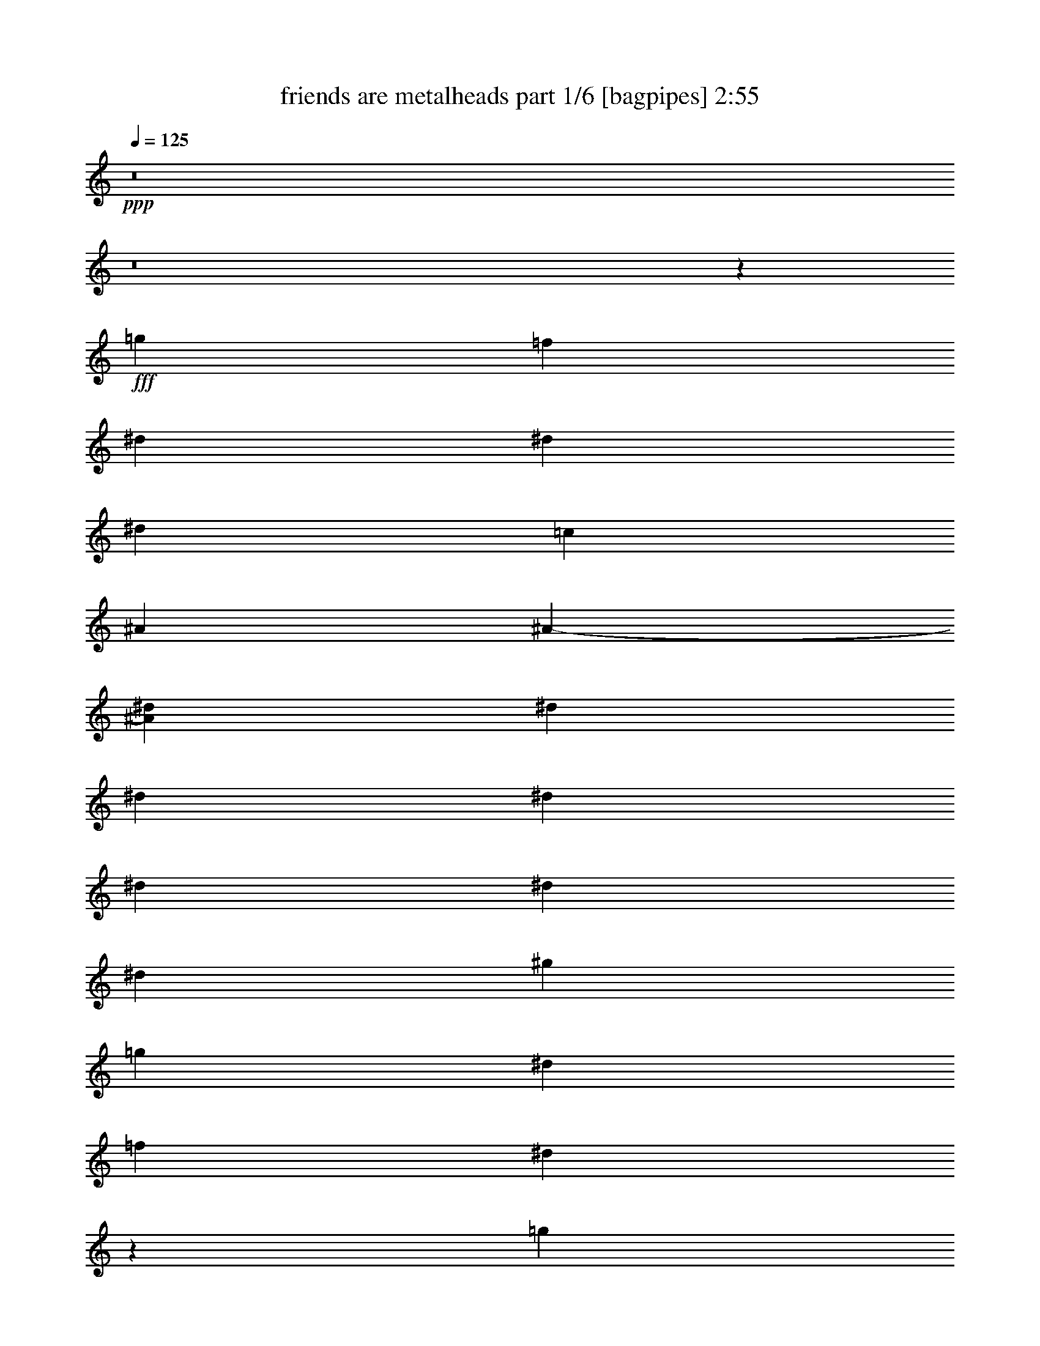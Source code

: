% Produced with Bruzo's Transcoding Environment
% Transcribed by  Himbeertoni

X:1
T:  friends are metalheads part 1/6 [bagpipes] 2:55
Z: Transcribed with BruTE 64
L: 1/4
Q: 125
K: C
Z: Transcribed with BruTE 64
L: 1/4
Q: 125
K: C
+ppp+
z8
z8
z115303/20096
+fff+
[=g12895/20096]
[=f403/1256]
[^d7075/20096]
[^d13209/10048]
[^d12895/20096]
[=c1769/5024]
[^A6447/20096]
[^A1-]
[^A3161/10048^d3161/10048]
[^d403/1256]
[^d6447/20096]
[^d1769/5024]
[^d6447/20096]
[^d403/1256]
[^d6447/20096]
[^g13523/20096]
[=g13523/20096]
[^d12895/20096]
[=f403/1256]
[^d7323/20096]
z12647/20096
[=g13523/20096]
[=f12895/20096]
[^d13523/20096]
[^d12895/20096]
[=d1769/5024]
[=c12895/20096]
[=f13523/20096]
[^d12807/20096]
z112835/20096
[=g12895/20096]
[=f403/1256]
[^d7075/20096]
[^d13209/10048]
[^d12895/20096]
[=c1769/5024]
[^A6447/20096]
[^A1-]
[^A3161/10048^d3161/10048]
[^d403/1256]
[^d6447/20096]
[^d1769/5024]
[^d6447/20096]
[^d403/1256]
[^d7075/20096]
[^g12895/20096]
[=g13523/20096]
[^d12895/20096]
[=f403/1256]
[^d7279/20096]
z12691/20096
[=g13523/20096]
[=f12895/20096]
[^d13523/20096]
[^d12895/20096]
[=d1769/5024]
[=c12895/20096]
[=f13523/20096]
[^d12763/20096]
z26451/5024
[^A7075/20096]
[^d403/1256]
[^d6447/20096]
[^d1769/5024]
[^d6447/20096]
[^d403/1256]
[^d6447/20096]
[=g13523/20096]
[=g403/1256]
[^d6447/20096]
[=f13523/20096]
[^d12595/20096]
z461/1256
[^A6447/20096]
[^d403/1256]
[^d7075/20096]
[^d403/1256]
[^d6447/20096]
[^d403/1256]
[^d7075/20096]
[=g12895/20096]
[=g403/1256]
[^d7075/20096]
[=f12895/20096]
[^d13683/20096]
z12735/20096
[^d1769/5024]
[^d6447/20096]
[^d12895/20096]
[=f1769/5024]
[^d13209/10048]
[^A6447/20096]
[^d403/1256]
[^d6447/20096]
[=g1769/5024]
[=g6447/20096]
[=f49/157]
z13699/20096
[=g6447/20096]
[=f403/1256]
[=f13523/20096]
[=g6447/20096]
[^g403/1256]
[^g7075/20096]
[=g403/1256]
[^d6447/20096]
[^d13523/20096]
[=f403/1256]
[^d6271/20096]
z13699/20096
[=g12895/20096]
[^d13523/20096]
[=c12895/20096]
[^d1769/5024]
[=c12895/20096]
[=f13523/20096]
[=g6447/20096]
[=g6271/20096]
z20147/20096
[=g13523/20096]
[^d12895/20096]
[=c13523/20096]
[^d403/1256]
[=c12895/20096]
[=g13523/20096]
[=f6447/20096]
[=f7359/20096]
z19059/20096
[=g13523/20096]
[^d12895/20096]
[=c13523/20096]
[^d403/1256]
[=c13523/20096]
[=f12895/20096]
[=g6819/10048]
z1583/5024
[^d13523/20096]
[^d403/1256]
[=c6447/20096]
[^d13523/20096]
[^d403/1256]
[=c6447/20096]
[^g403/1256]
[^g7075/20096]
[=g403/1256]
[=g6447/20096]
[=f13523/20096]
[^d403/1256]
[=c6227/20096]
z57/157
[^d6447/20096]
[^d403/1256]
[=c6447/20096]
[^d1769/5024]
[^d6447/20096]
[^d403/1256]
[=c6447/20096]
[^g13523/20096]
[=g13523/20096]
[=f12895/20096]
[^d403/1256]
[^d7315/20096]
z8
z8
z114435/20096
[=g13523/20096]
[=f403/1256]
[^d6447/20096]
[^d13209/10048]
[^d13523/20096]
[=c403/1256]
[^A6447/20096]
[^A1-]
[^A3161/10048^d3161/10048]
[^d1769/5024]
[^d6447/20096]
[^d403/1256]
[^d7075/20096]
[^d403/1256]
[^d6447/20096]
[^g13523/20096]
[=g12895/20096]
[^d13523/20096]
[=f403/1256]
[^d6307/20096]
z13663/20096
[=g12895/20096]
[=f13523/20096]
[^d12895/20096]
[^d13523/20096]
[=d403/1256]
[=c13523/20096]
[=f12895/20096]
[^d13675/20096]
z6595/1256
[^A6447/20096]
[^d1769/5024]
[^d6447/20096]
[^d403/1256]
[^d6447/20096]
[^d1769/5024]
[^d6447/20096]
[=g12895/20096]
[=g1769/5024]
[^d6447/20096]
[=f12895/20096]
[^d13507/20096]
z101/314
[^A7075/20096]
[^d403/1256]
[^d6447/20096]
[^d403/1256]
[^d7075/20096]
[^d403/1256]
[^d6447/20096]
[=g13523/20096]
[=g403/1256]
[^d6447/20096]
[=f13523/20096]
[^d12711/20096]
z13707/20096
[^d403/1256]
[^d6447/20096]
[^d13523/20096]
[=f403/1256]
[^d13209/10048]
[^A6447/20096]
[^d1769/5024]
[^d6447/20096]
[=g403/1256]
[=g7075/20096]
[=f1639/5024]
z12787/20096
[=g7075/20096]
[=f403/1256]
[=f12895/20096]
[=g7075/20096]
[^g403/1256]
[^g6447/20096]
[=g403/1256]
[^d7075/20096]
[^d12895/20096]
[=f1769/5024]
[^d6555/20096]
z12787/20096
[=g13523/20096]
[^d12895/20096]
[=c13523/20096]
[^d403/1256]
[=c13523/20096]
[=f12895/20096]
[=g7075/20096]
[=g6555/20096]
z19863/20096
[=g12895/20096]
[^d13523/20096]
[=c12895/20096]
[^d403/1256]
[=c13523/20096]
[=g13523/20096]
[=f6447/20096]
[=f6387/20096]
z20031/20096
[=g12895/20096]
[^d13523/20096]
[=c12895/20096]
[^d1769/5024]
[=c12895/20096]
[=f13523/20096]
[=g6333/10048]
z1719/2512
[^d6447/20096]
[^d403/1256]
[=c7075/20096]
[^d403/1256]
[^d6447/20096]
[^d403/1256]
[=c7075/20096]
[^g12895/20096]
[=g13523/20096]
[=f12895/20096]
[^d1769/5024]
[^d6511/20096]
z12831/20096
[=g13523/20096]
[^d12895/20096]
[=c13523/20096]
[^d403/1256]
[=c13523/20096]
[=f12895/20096]
[=g7075/20096]
[=g6511/20096]
z19907/20096
[=g12895/20096]
[^d13523/20096]
[=c12895/20096]
[^d1769/5024]
[=c12895/20096]
[=g13523/20096]
[=f6447/20096]
[=f6343/20096]
z20075/20096
[=g13523/20096]
[^d12895/20096]
[=c13523/20096]
[^d403/1256]
[=c12895/20096]
[=f13523/20096]
[=g6311/10048]
z1837/5024
[^d12895/20096]
[^d1769/5024]
[=c6447/20096]
[^d12895/20096]
[^d1769/5024]
[=c6447/20096]
[^g403/1256]
[^g6447/20096]
[=g1769/5024]
[=g6447/20096]
[=f12895/20096]
[^d1769/5024]
[=c6467/20096]
z1607/5024
[^d7075/20096]
[^d403/1256]
[=c6447/20096]
[^d403/1256]
[^d7075/20096]
[^d403/1256]
[^d6447/20096]
[^g13523/20096]
[=g12895/20096]
[=f13523/20096]
[^d403/1256]
[^d6299/20096]
z8
z8
z8
z8
z8
z1563/628
[^A6447/20096]
[^d403/1256]
[^d6447/20096]
[^d1769/5024]
[^d6447/20096]
[^d403/1256]
[^d7075/20096]
[=g12895/20096]
[=g403/1256]
[^d7075/20096]
[=f12895/20096]
[^d13747/20096]
z389/1256
[^A6447/20096]
[^d403/1256]
[^d7075/20096]
[^d403/1256]
[^d6447/20096]
[^d1769/5024]
[^d6447/20096]
[=g12895/20096]
[=g1769/5024]
[^d6447/20096]
[=f12895/20096]
[^d13579/20096]
z12839/20096
[^d1769/5024]
[^d6447/20096]
[^d13523/20096]
[=f403/1256]
[^d13209/10048]
[^A6447/20096]
[^d403/1256]
[^d7075/20096]
[=g403/1256]
[=g6447/20096]
[=f771/2512]
z13803/20096
[=g6447/20096]
[=f1769/5024]
[=f12895/20096]
[=g6447/20096]
[^g1769/5024]
[^g6447/20096]
[=g403/1256]
[^d6447/20096]
[^d13523/20096]
[=f403/1256]
[^d6167/20096]
z13803/20096
[=g13523/20096]
[^d12895/20096]
[=c13523/20096]
[^d403/1256]
[=c12895/20096]
[=f13523/20096]
[=g6447/20096]
[=g6167/20096]
z20251/20096
[=g13523/20096]
[^d12895/20096]
[=c13523/20096]
[^d403/1256]
[=c13523/20096]
[=g12895/20096]
[=f6447/20096]
[=f7255/20096]
z19791/20096
[=g12895/20096]
[^d13523/20096]
[=c12895/20096]
[^d403/1256]
[=c13523/20096]
[=f12895/20096]
[=g6767/10048]
z1689/2512
[^d6447/20096]
[^d403/1256]
[=c6447/20096]
[^d1769/5024]
[^d6447/20096]
[^d403/1256]
[=c6447/20096]
[^g13523/20096]
[=g12895/20096]
[=f1769/5024]
[^d6447/20096]
[=f13827/20096]
z12591/20096
[=a13523/20096]
[=f6411/10048]
z6521/20096
[=d7075/20096]
[=f403/1256]
[=d12895/20096]
[=g13523/20096]
[=a6447/20096]
[=a87/128]
z12759/20096
[=a13523/20096]
[=f6327/10048]
z7317/20096
[=d6447/20096]
[=f403/1256]
[=d13523/20096]
[=a12895/20096]
[=g7075/20096]
[=g12863/20096]
z13555/20096
[=a12895/20096]
[=f6871/10048]
z6229/20096
[=d6447/20096]
[=f403/1256]
[=d13523/20096]
[=g13523/20096]
[=a6447/20096]
[=a12895/20096]
[=a1769/5024]
[=a6447/20096]
[=f403/1256]
[=f6447/20096]
[=f1769/5024]
[=f6447/20096]
[=f403/1256]
[=f6447/20096]
[^a1769/5024]
[^a6447/20096]
[=a403/1256]
[=a7075/20096]
[=g12895/20096]
[=a403/1256]
[=f7335/20096]
z45501/20096
[=f7075/20096]
[^a403/1256]
[^a6447/20096]
[=a1769/5024]
[=a6447/20096]
[=g12895/20096]
[=a1769/5024]
[=f6539/20096]
z46297/20096
[=f6447/20096]
[^a403/1256]
[^a7075/20096]
[=a403/1256]
[=a6447/20096]
[=g13523/20096]
[=a403/1256]
[=f6371/20096]
z8
z8
z8
z8
z41/16

X:2
T:  friends are metalheads part 2/6 [pibgorn] 2:55
Z: Transcribed with BruTE 64
L: 1/4
Q: 125
K: C
Z: Transcribed with BruTE 64
L: 1/4
Q: 125
K: C
+ppp+
z8
z8
z8
z8
z144277/20096
+fff+
[^A,6447/20096]
[^D13523/20096]
[=D403/1256]
[=C6447/20096]
[^A,13523/20096]
[=D403/1256]
[^D6359/20096]
z8
z8
z42585/20096
[^A,6447/20096]
[^D13523/20096]
[=D403/1256]
[=C6447/20096]
[^A,13523/20096]
[=G,403/1256]
[^G,12595/20096]
z40241/20096
[^G,6447/20096]
[=G,425/628]
z32789/20096
[=G,6447/20096]
[^G,13523/20096]
[=C13523/20096]
[^A,12895/20096]
[=C13523/20096]
[^A,6655/5024]
z19141/20096
[=G,7075/20096]
[^G,795/1256]
z33669/20096
[^G,6447/20096]
[=G,3159/5024]
z33753/20096
[=G,6447/20096]
[=F,206/157]
z8
z8
z8
z139511/20096
[^D52657/20096]
z7255/20096
[=D12895/20096]
[^D6447/20096]
[=F7315/20096]
z97/314
[^D12895/20096]
[^A,1769/5024]
[=G,13209/10048]
[=C12895/20096]
[^A,13523/20096]
[^G,6447/20096]
[=G,13523/20096]
[=C403/1256]
[^A,12631/20096]
z7339/20096
[^D52949/20096]
z6335/20096
[=D13523/20096]
[^D6447/20096]
[=F12895/20096]
[^D1769/5024]
[^A,12895/20096]
[=G,13209/10048]
[=D7075/20096]
[^D12895/20096]
[=D403/1256]
[=C7075/20096]
[^A,12895/20096]
[=D403/1256]
[^D7271/20096]
z8
z8
z41673/20096
[^A,7075/20096]
[^D12895/20096]
[=D403/1256]
[=C7075/20096]
[^A,12895/20096]
[=G,403/1256]
[^G,13507/20096]
z39957/20096
[^G,6447/20096]
[=G,3157/5024]
z33761/20096
[=G,6447/20096]
[^G,13523/20096]
[=C12895/20096]
[^A,13523/20096]
[=C12895/20096]
[^A,6569/5024]
z20113/20096
[=G,6447/20096]
[^G,213/314]
z32757/20096
[^G,6447/20096]
[=G,3387/5024]
z32841/20096
[=G,7075/20096]
[=F,6663/5024]
z8
z8
z8
z8
z8
z8
z8
z8
z8
z483/1256
[^D1769/5024]
[^D6447/20096]
[^D403/1256]
[=D13523/20096]
[^D12895/20096]
[=F13523/20096]
[^D12895/20096]
[=D13523/20096]
[^D6351/10048]
z1817/5024
[=G403/1256]
[=G6447/20096]
[=G403/1256]
[=F13523/20096]
[=G12895/20096]
[^D27355/20096]
z8139/5024
[^D403/1256]
[^D6447/20096]
[^D1769/5024]
[=D12895/20096]
[^D13523/20096]
[=F12895/20096]
[^D13523/20096]
[=D12895/20096]
[^D6811/10048]
z1587/5024
[=G403/1256]
[=G7075/20096]
[=G403/1256]
[=F12895/20096]
[=G13523/20096]
[^D26391/20096]
z8
z8
z8
z8
z8
z8
z8
z8
z8
z8
z3201/5024
[=C6683/2512]
[^A,13209/5024]
[=A,13209/5024]
[=G,13209/5024]
[=F,825/314]
z8
z8
z/8

X:3
T:  friends are metalheads part 3/6 [lute] 2:55
Z: Transcribed with BruTE 64
L: 1/4
Q: 125
K: C
Z: Transcribed with BruTE 64
L: 1/4
Q: 125
K: C
+ppp+
+fff+
[^A403/1256^d403/1256]
[^A7075/20096^d7075/20096]
[^A403/1256]
[^A6447/20096=d6447/20096]
[^A403/1256]
[^A7075/20096^d7075/20096]
[^A403/1256]
[^G6447/20096=c6447/20096]
[^G403/1256]
[^G7075/20096=c7075/20096]
[^G403/1256]
[^A6447/20096=d6447/20096]
[^A403/1256=d403/1256]
[^A7075/20096=d7075/20096]
[^A403/1256=d403/1256]
[^A6447/20096=d6447/20096]
[^A1769/5024^d1769/5024]
[^A6447/20096]
[^A403/1256]
[^A6447/20096]
[^A1769/5024]
[^A6447/20096]
[^A403/1256]
[^A13523/20096^d13523/20096]
[^A6447/20096^d6447/20096]
[^A403/1256^d403/1256]
[^A6447/20096^d6447/20096]
[^A1769/5024^d1769/5024]
[=c6447/20096=f6447/20096]
[=c403/1256=f403/1256]
[=c7075/20096=f7075/20096]
[^A403/1256^d403/1256]
[^A6447/20096^d6447/20096]
[^A403/1256]
[^A7075/20096=d7075/20096]
[^A403/1256]
[^A6447/20096^d6447/20096]
[^A403/1256]
[^G7075/20096=c7075/20096]
[^G403/1256]
[^G6447/20096=c6447/20096]
[^G403/1256]
[^A7075/20096=d7075/20096]
[^A403/1256=d403/1256]
[^A6447/20096=d6447/20096]
[^A1769/5024=d1769/5024]
[^A6447/20096=d6447/20096]
[=c403/1256=g403/1256]
[=c6447/20096=g6447/20096]
[=c1769/5024=g1769/5024]
[=c12895/20096=f12895/20096]
[=c13523/20096=g13523/20096]
[^A6447/20096^d6447/20096]
[^A403/1256^d403/1256]
[^A6447/20096^d6447/20096]
[^A1769/5024^d1769/5024]
[^A6447/20096^d6447/20096]
[^A403/1256^d403/1256]
[^A7075/20096^d7075/20096]
[^A403/1256^d403/1256]
[^A6447/20096^d6447/20096]
[^d/8-=g/8^a/8]
+ppp+
[^d3/16]
+mp+
[^d3/8=g3/8^a3/8]
[^F/8^A/8-^d/8-]
+ppp+
[^A3/16^d3/16]
+mp+
[^d1559/5024=g1559/5024^a1559/5024]
[^F/8^A/8^d/8]
z2011/10048
[^d7075/20096=g7075/20096^a7075/20096]
[^F2719/20096^A2719/20096^d2719/20096]
z3729/20096
[^d6319/20096=g6319/20096^a6319/20096]
[^F/8^A/8^d/8]
z127/628
[=c7075/20096^d7075/20096^g7075/20096]
[=c2677/20096^d2677/20096^g2677/20096]
z3771/20096
[=c6277/20096^d6277/20096^g6277/20096]
[^F/8^A/8^d/8]
z2367/10048
[=d6447/20096=f6447/20096^a6447/20096]
[^F2635/20096^A2635/20096^d2635/20096]
z3813/20096
[=d6235/20096=f6235/20096^a6235/20096]
[^d/8=g/8^a/8]
z597/2512
[^d6447/20096=g6447/20096^a6447/20096]
[^F2593/20096^A2593/20096^d2593/20096]
z3855/20096
[^d6193/20096=g6193/20096^a6193/20096]
[^F/8^A/8^d/8]
z2409/10048
[^d6447/20096=g6447/20096^a6447/20096]
[^F2551/20096^A2551/20096^d2551/20096]
z3897/20096
[^d6151/20096=g6151/20096^a6151/20096]
[^F/8^A/8^d/8]
z1215/5024
[=c1611/5024^d1611/5024^g1611/5024]
[=c/8^d/8^g/8]
z3939/20096
[=c7075/20096^d7075/20096^g7075/20096]
[^F1401/10048^A1401/10048^d1401/10048]
z1823/10048
[=d3201/10048=f3201/10048^a3201/10048]
[^F/8^A/8^d/8]
z3981/20096
[=d7075/20096=f7075/20096^a7075/20096]
[^d345/2512=g345/2512^a345/2512]
z461/2512
[^d795/2512=g795/2512^a795/2512]
[^F/8^A/8^d/8]
z4023/20096
[^d7075/20096=g7075/20096^a7075/20096]
[^F1359/10048^A1359/10048^d1359/10048]
z1865/10048
[^d3159/10048=g3159/10048^a3159/10048]
[^F/8^A/8^d/8]
z4065/20096
[^d7075/20096=g7075/20096^a7075/20096]
[^F669/5024^A669/5024^d669/5024]
z943/5024
[=c1569/5024^d1569/5024^g1569/5024]
[=c/8^d/8^g/8]
z4735/20096
[=c6447/20096^d6447/20096^g6447/20096]
[^F1317/10048^A1317/10048^d1317/10048]
z1907/10048
[=d3117/10048=f3117/10048^a3117/10048]
[^F/8^A/8^d/8]
z4777/20096
[=d6447/20096=f6447/20096^a6447/20096]
+fff+
[^D403/1256^A403/1256^d403/1256]
[^D6447/20096^A6447/20096^d6447/20096]
[^D1769/5024^A1769/5024^d1769/5024]
[^D6447/20096^A6447/20096^d6447/20096]
[^D13209/10048^A13209/10048^d13209/10048]
[^D403/1256^A403/1256^d403/1256]
[^D7075/20096^A7075/20096^d7075/20096]
[^G,2801/20096^C2801/20096^F2801/20096]
z3647/20096
[^G,2633/20096^C2633/20096^F2633/20096]
z1907/10048
[^G,403/1256^D403/1256^G403/1256]
[^G,7075/20096^D7075/20096^G7075/20096]
[^A,12807/20096=F12807/20096^A12807/20096]
+mp+
[^d/8=g/8^a/8]
z503/2512
[^d7075/20096=g7075/20096^a7075/20096]
[^F2717/20096^A2717/20096^d2717/20096]
z3731/20096
[^d6317/20096=g6317/20096^a6317/20096]
[^F/8^A/8^d/8]
z2033/10048
[^d7075/20096=g7075/20096^a7075/20096]
[^F2675/20096^A2675/20096^d2675/20096]
z3773/20096
[^d6275/20096=g6275/20096^a6275/20096]
[^F/8^A/8^d/8]
z37/157
[=c6447/20096^d6447/20096^g6447/20096]
[=c2633/20096^d2633/20096^g2633/20096]
z3815/20096
[=c6233/20096^d6233/20096^g6233/20096]
[^F/8^A/8^d/8]
z2389/10048
[=d6447/20096=f6447/20096^a6447/20096]
[^F2591/20096^A2591/20096^d2591/20096]
z3857/20096
[=d6191/20096=f6191/20096^a6191/20096]
[^d/8=g/8^a/8]
z1205/5024
[^d6447/20096=g6447/20096^a6447/20096]
[^F2549/20096^A2549/20096^d2549/20096]
z3899/20096
[^d6149/20096=g6149/20096^a6149/20096]
[^F/8^A/8^d/8]
z2431/10048
[^d3221/10048=g3221/10048^a3221/10048]
[^F/8^A/8^d/8]
z3941/20096
[^d7075/20096=g7075/20096^a7075/20096]
[^F175/1256^A175/1256^d175/1256]
z57/314
[=c50/157^d50/157^g50/157]
[=c/8^d/8^g/8]
z3983/20096
[=c7075/20096^d7075/20096^g7075/20096]
[^F1379/10048^A1379/10048^d1379/10048]
z1845/10048
[=d3179/10048=f3179/10048^a3179/10048]
[^F/8^A/8^d/8]
z4025/20096
[=d7075/20096=f7075/20096^a7075/20096]
[^d679/5024=g679/5024^a679/5024]
z933/5024
[^d1579/5024=g1579/5024^a1579/5024]
[^F/8^A/8^d/8]
z4067/20096
[^d7075/20096=g7075/20096^a7075/20096]
[^F1337/10048^A1337/10048^d1337/10048]
z1887/10048
[^d3137/10048=g3137/10048^a3137/10048]
[^F/8^A/8^d/8]
z4737/20096
[^d6447/20096=g6447/20096^a6447/20096]
[^F329/2512^A329/2512^d329/2512]
z477/2512
[=c779/2512^d779/2512^g779/2512]
[=c/8^d/8^g/8]
z4779/20096
[=c6447/20096^d6447/20096^g6447/20096]
[^F1295/10048^A1295/10048^d1295/10048]
z1929/10048
[=d3095/10048=f3095/10048^a3095/10048]
[^F/8^A/8^d/8]
z4821/20096
[=d6447/20096=f6447/20096^a6447/20096]
+fff+
[^D403/1256^A403/1256^d403/1256]
[^D6447/20096^A6447/20096^d6447/20096]
[^D1769/5024^A1769/5024^d1769/5024]
[^D6447/20096^A6447/20096^d6447/20096]
[^D13209/10048^A13209/10048^d13209/10048]
[^D403/1256^A403/1256^d403/1256]
[^D7075/20096^A7075/20096^d7075/20096]
[^G,2757/20096^C2757/20096^F2757/20096]
z3691/20096
[^G,2589/20096^C2589/20096^F2589/20096]
z1929/10048
[^G,403/1256^D403/1256^G403/1256]
[^G,7075/20096^D7075/20096^G7075/20096]
[^A,12763/20096=F12763/20096^A12763/20096]
+mp+
[=c/8^d/8^g/8]
z1017/5024
[=c7075/20096^d7075/20096^g7075/20096]
[^F2673/20096^A2673/20096^d2673/20096]
z3775/20096
[=c6273/20096^d6273/20096^g6273/20096]
[^F/8^A/8^d/8]
z2369/10048
[=c6447/20096^d6447/20096^g6447/20096]
[^F2631/20096^A2631/20096^d2631/20096]
z3817/20096
[=c6231/20096^d6231/20096^g6231/20096]
[^F/8^A/8^d/8]
z1195/5024
[^d6447/20096=g6447/20096^a6447/20096]
[^d2589/20096=g2589/20096^a2589/20096]
z3859/20096
[^d6189/20096=g6189/20096^a6189/20096]
[^F/8^A/8^d/8]
z2411/10048
[^d6447/20096=g6447/20096^a6447/20096]
[^F2547/20096^A2547/20096^d2547/20096]
z3901/20096
[^d6147/20096=g6147/20096^a6147/20096]
[=c/8^d/8^g/8]
z38/157
[=c805/2512^d805/2512^g805/2512]
[^F/8^A/8^d/8]
z3943/20096
[=c7075/20096^d7075/20096^g7075/20096]
[^F1399/10048^A1399/10048^d1399/10048]
z1825/10048
[=c3199/10048^d3199/10048^g3199/10048]
[^F/8^A/8^d/8]
z3985/20096
[=c7075/20096^d7075/20096^g7075/20096]
[^F689/5024^A689/5024^d689/5024]
z923/5024
[^d1589/5024=g1589/5024^a1589/5024]
[^d/8=g/8^a/8]
z4027/20096
[^d7075/20096=g7075/20096^a7075/20096]
[^F1357/10048^A1357/10048^d1357/10048]
z1867/10048
[^d3157/10048=g3157/10048^a3157/10048]
[^F/8^A/8^d/8]
z4069/20096
[^d7075/20096=g7075/20096^a7075/20096]
[=c167/1256^d167/1256^g167/1256]
z59/314
[=c49/157^d49/157^g49/157]
[^F/8^A/8^d/8]
z4739/20096
[=c6447/20096^d6447/20096^g6447/20096]
[^F1315/10048^A1315/10048^d1315/10048]
z1909/10048
[=c3115/10048^d3115/10048^g3115/10048]
[^F/8^A/8^d/8]
z4781/20096
[=c6447/20096^d6447/20096^g6447/20096]
[^F647/5024^A647/5024^d647/5024]
z965/5024
[^d1547/5024=g1547/5024^a1547/5024]
[^d/8=g/8^a/8]
z4823/20096
[^d6447/20096=g6447/20096^a6447/20096]
[^F1273/10048^A1273/10048^d1273/10048]
z1951/10048
[^d3073/10048=g3073/10048^a3073/10048]
[^F/8^A/8^d/8]
z4865/20096
[^d6447/20096=g6447/20096^a6447/20096]
[^A,13209/10048=F13209/10048^A13209/10048]
[^A,13209/10048=F13209/10048^A13209/10048]
[^A,13209/10048=F13209/10048^A13209/10048]
[^A,13209/10048=F13209/10048^A13209/10048]
+fff+
[^D,13523/20096^A,13523/20096^D13523/20096]
[^D,12895/20096^A,12895/20096^D12895/20096]
[^G,13209/10048^D13209/10048^G13209/10048]
[^G,1769/5024^D1769/5024^G1769/5024]
[^G,6447/20096^D6447/20096^G6447/20096]
[^G,403/1256^D403/1256^G403/1256]
[^G,6447/20096^D6447/20096^G6447/20096]
[^A,1769/5024=F1769/5024^A1769/5024]
[^A,6447/20096=F6447/20096^A6447/20096]
[^A,403/1256=F403/1256^A403/1256]
[^A,7075/20096=F7075/20096^A7075/20096]
[^D,12895/20096^A,12895/20096^D12895/20096]
[^D,13523/20096^A,13523/20096^D13523/20096]
[^G,13209/10048^D13209/10048^G13209/10048]
[^G,403/1256^D403/1256^G403/1256]
[^G,6447/20096^D6447/20096^G6447/20096]
[^G,403/1256^D403/1256^G403/1256]
[^G,7075/20096^D7075/20096^G7075/20096]
[^A,403/1256=F403/1256^A403/1256]
[^A,6447/20096=F6447/20096^A6447/20096]
[^A,1769/5024=F1769/5024^A1769/5024]
[^A,6447/20096=F6447/20096^A6447/20096]
[^D,12895/20096^A,12895/20096^D12895/20096]
[^D,13523/20096^A,13523/20096^D13523/20096]
[^G,13209/10048^D13209/10048^G13209/10048]
[^G,403/1256^D403/1256^G403/1256]
[^G,6447/20096^D6447/20096^G6447/20096]
[^G,1769/5024^D1769/5024^G1769/5024]
[^G,6447/20096^D6447/20096^G6447/20096]
[^A,403/1256=F403/1256^A403/1256]
[^A,7075/20096=F7075/20096^A7075/20096]
[^A,403/1256=F403/1256^A403/1256]
[^A,6447/20096=F6447/20096^A6447/20096]
[^G,13209/10048^D13209/10048^G13209/10048]
[^G,13209/10048^D13209/10048^G13209/10048]
[^G,13209/10048^D13209/10048^G13209/10048]
[^G,13209/10048^D13209/10048^G13209/10048]
[^G,13209/10048^D13209/10048^G13209/10048]
[^G,13209/10048^D13209/10048^G13209/10048]
[^G,13523/10048^D13523/10048^G13523/10048]
[^G,13209/10048^D13209/10048^G13209/10048]
+mp+
[^d43/314=g43/314^a43/314]
z231/1256
[^d397/1256=g397/1256^a397/1256]
[^F/8^A/8^d/8]
z4031/20096
[^d7075/20096=g7075/20096^a7075/20096]
[^F1355/10048^A1355/10048^d1355/10048]
z1869/10048
[^d3155/10048=g3155/10048^a3155/10048]
[^F/8^A/8^d/8]
z4073/20096
[^d7075/20096=g7075/20096^a7075/20096]
[^F667/5024^A667/5024^d667/5024]
z945/5024
[=c1567/5024^d1567/5024^g1567/5024]
[=c/8^d/8^g/8]
z4743/20096
[=c6447/20096^d6447/20096^g6447/20096]
[^F1313/10048^A1313/10048^d1313/10048]
z1911/10048
[=d3113/10048=f3113/10048^a3113/10048]
[^F/8^A/8^d/8]
z4785/20096
[=d6447/20096=f6447/20096^a6447/20096]
[^d323/2512=g323/2512^a323/2512]
z483/2512
[^d773/2512=g773/2512^a773/2512]
[^F/8^A/8^d/8]
z4827/20096
[^d6447/20096=g6447/20096^a6447/20096]
[^F1271/10048^A1271/10048^d1271/10048]
z1953/10048
[^d3071/10048=g3071/10048^a3071/10048]
[^F/8^A/8^d/8]
z4869/20096
[^d6435/20096=g6435/20096^a6435/20096]
[^F/8^A/8^d/8]
z987/5024
[=c7075/20096^d7075/20096^g7075/20096]
[=c2793/20096^d2793/20096^g2793/20096]
z3655/20096
[=c6393/20096^d6393/20096^g6393/20096]
[^F/8^A/8^d/8]
z1995/10048
[=d7075/20096=f7075/20096^a7075/20096]
[^F2751/20096^A2751/20096^d2751/20096]
z3697/20096
[=d6351/20096=f6351/20096^a6351/20096]
[^d/8=g/8^a/8]
z63/314
[^d7075/20096=g7075/20096^a7075/20096]
[^F2709/20096^A2709/20096^d2709/20096]
z3739/20096
[^d6309/20096=g6309/20096^a6309/20096]
[^F/8^A/8^d/8]
z2037/10048
[^d7075/20096=g7075/20096^a7075/20096]
[^F2667/20096^A2667/20096^d2667/20096]
z3781/20096
[^d6267/20096=g6267/20096^a6267/20096]
[^F/8^A/8^d/8]
z593/2512
[=c6447/20096^d6447/20096^g6447/20096]
[=c2625/20096^d2625/20096^g2625/20096]
z3823/20096
[=c6225/20096^d6225/20096^g6225/20096]
[^F/8^A/8^d/8]
z2393/10048
[=d6447/20096=f6447/20096^a6447/20096]
[^F2583/20096^A2583/20096^d2583/20096]
z3865/20096
[=d6183/20096=f6183/20096^a6183/20096]
[^d/8=g/8^a/8]
z1207/5024
[^d6447/20096=g6447/20096^a6447/20096]
[^F2541/20096^A2541/20096^d2541/20096]
z3907/20096
[^d6141/20096=g6141/20096^a6141/20096]
[^F/8^A/8^d/8]
z2435/10048
[^d3217/10048=g3217/10048^a3217/10048]
[^F/8^A/8^d/8]
z3949/20096
[^d7075/20096=g7075/20096^a7075/20096]
[^F349/2512^A349/2512^d349/2512]
z457/2512
[=c799/2512^d799/2512^g799/2512]
[=c/8^d/8^g/8]
z3991/20096
[=c7075/20096^d7075/20096^g7075/20096]
[^F1375/10048^A1375/10048^d1375/10048]
z1849/10048
[=d3175/10048=f3175/10048^a3175/10048]
[^F/8^A/8^d/8]
z4033/20096
[=d7075/20096=f7075/20096^a7075/20096]
[^d677/5024=g677/5024^a677/5024]
z935/5024
[^d1577/5024=g1577/5024^a1577/5024]
[^F/8^A/8^d/8]
z4075/20096
[^d7075/20096=g7075/20096^a7075/20096]
[^F1333/10048^A1333/10048^d1333/10048]
z1891/10048
[^d3133/10048=g3133/10048^a3133/10048]
[^F/8^A/8^d/8]
z4745/20096
[^d6447/20096=g6447/20096^a6447/20096]
[^F41/314^A41/314^d41/314]
z239/1256
[=c389/1256^d389/1256^g389/1256]
[=c/8^d/8^g/8]
z4787/20096
[=c6447/20096^d6447/20096^g6447/20096]
[^F1291/10048^A1291/10048^d1291/10048]
z1933/10048
[=d3091/10048=f3091/10048^a3091/10048]
[^F/8^A/8^d/8]
z4829/20096
[=d6447/20096=f6447/20096^a6447/20096]
[^d635/5024=g635/5024^a635/5024]
z977/5024
[^d1535/5024=g1535/5024^a1535/5024]
[^F/8^A/8^d/8]
z4871/20096
[^d6433/20096=g6433/20096^a6433/20096]
[^F/8^A/8^d/8]
z1975/10048
[^d7075/20096=g7075/20096^a7075/20096]
[^F2791/20096^A2791/20096^d2791/20096]
z3657/20096
[^d6391/20096=g6391/20096^a6391/20096]
[^F/8^A/8^d/8]
z499/2512
[=c7075/20096^d7075/20096^g7075/20096]
[=c2749/20096^d2749/20096^g2749/20096]
z3699/20096
[=c6349/20096^d6349/20096^g6349/20096]
[^F/8^A/8^d/8]
z2017/10048
[=d7075/20096=f7075/20096^a7075/20096]
[^F2707/20096^A2707/20096^d2707/20096]
z3741/20096
[=d6307/20096=f6307/20096^a6307/20096]
[^d/8=g/8^a/8]
z1019/5024
[^d7075/20096=g7075/20096^a7075/20096]
[^F2665/20096^A2665/20096^d2665/20096]
z3783/20096
[^d6265/20096=g6265/20096^a6265/20096]
[^F/8^A/8^d/8]
z2373/10048
[^d6447/20096=g6447/20096^a6447/20096]
[^F2623/20096^A2623/20096^d2623/20096]
z3825/20096
[^d6223/20096=g6223/20096^a6223/20096]
[^F/8^A/8^d/8]
z1197/5024
[=c6447/20096^d6447/20096^g6447/20096]
[=c2581/20096^d2581/20096^g2581/20096]
z3867/20096
[=c6181/20096^d6181/20096^g6181/20096]
[^F/8^A/8^d/8]
z2415/10048
[=d6447/20096=f6447/20096^a6447/20096]
[^F2539/20096^A2539/20096^d2539/20096]
z3909/20096
[=d6447/20096=f6447/20096^a6447/20096]
+fff+
[^D1769/5024^A1769/5024^d1769/5024]
[^D6447/20096^A6447/20096^d6447/20096]
[^D403/1256^A403/1256^d403/1256]
[^D7075/20096^A7075/20096^d7075/20096]
[^D13209/10048^A13209/10048^d13209/10048]
[^D403/1256^A403/1256^d403/1256]
[^D1587/5024^A1587/5024^d1587/5024]
[^G,/8^C/8^F/8]
z3/16
[^G,/8^C/8^F/8]
z2415/10048
[^G,403/1256^D403/1256^G403/1256]
[^G,6447/20096^D6447/20096^G6447/20096]
[^A,13523/20096=F13523/20096^A13523/20096]
+mp+
[=c333/2512^d333/2512^g333/2512]
z473/2512
[=c783/2512^d783/2512^g783/2512]
[^F/8^A/8^d/8]
z4747/20096
[=c6447/20096^d6447/20096^g6447/20096]
[^F1311/10048^A1311/10048^d1311/10048]
z1913/10048
[=c3111/10048^d3111/10048^g3111/10048]
[^F/8^A/8^d/8]
z4789/20096
[=c6447/20096^d6447/20096^g6447/20096]
[^F645/5024^A645/5024^d645/5024]
z967/5024
[^d1545/5024=g1545/5024^a1545/5024]
[^d/8=g/8^a/8]
z4831/20096
[^d6447/20096=g6447/20096^a6447/20096]
[^F1269/10048^A1269/10048^d1269/10048]
z1955/10048
[^d3069/10048=g3069/10048^a3069/10048]
[^F/8^A/8^d/8]
z4873/20096
[^d6431/20096=g6431/20096^a6431/20096]
[=c/8^d/8^g/8]
z247/1256
[=c7075/20096^d7075/20096^g7075/20096]
[^F2789/20096^A2789/20096^d2789/20096]
z3659/20096
[=c6389/20096^d6389/20096^g6389/20096]
[^F/8^A/8^d/8]
z1997/10048
[=c7075/20096^d7075/20096^g7075/20096]
[^F2747/20096^A2747/20096^d2747/20096]
z3701/20096
[=c6347/20096^d6347/20096^g6347/20096]
[^F/8^A/8^d/8]
z1009/5024
[^d7075/20096=g7075/20096^a7075/20096]
[^d2705/20096=g2705/20096^a2705/20096]
z3743/20096
[^d6305/20096=g6305/20096^a6305/20096]
[^F/8^A/8^d/8]
z2039/10048
[^d7075/20096=g7075/20096^a7075/20096]
[^F2663/20096^A2663/20096^d2663/20096]
z3785/20096
[^d6263/20096=g6263/20096^a6263/20096]
[=c/8^d/8^g/8]
z1187/5024
[=c6447/20096^d6447/20096^g6447/20096]
[^F2621/20096^A2621/20096^d2621/20096]
z3827/20096
[=c6221/20096^d6221/20096^g6221/20096]
[^F/8^A/8^d/8]
z2395/10048
[=c6447/20096^d6447/20096^g6447/20096]
[^F2579/20096^A2579/20096^d2579/20096]
z3869/20096
[=c6179/20096^d6179/20096^g6179/20096]
[^F/8^A/8^d/8]
z151/628
[^d6447/20096=g6447/20096^a6447/20096]
[^d2537/20096=g2537/20096^a2537/20096]
z3911/20096
[^d6137/20096=g6137/20096^a6137/20096]
[^F/8^A/8^d/8]
z2437/10048
[^d3215/10048=g3215/10048^a3215/10048]
[^F/8^A/8^d/8]
z3953/20096
[^d7075/20096=g7075/20096^a7075/20096]
[^A,13209/10048=F13209/10048^A13209/10048]
[^A,13209/10048=F13209/10048^A13209/10048]
[^A,13209/10048=F13209/10048^A13209/10048]
[^A,13209/10048=F13209/10048^A13209/10048]
+fff+
[^D,12895/20096^A,12895/20096^D12895/20096]
[^D,13523/20096^A,13523/20096^D13523/20096]
[^G,13209/10048^D13209/10048^G13209/10048]
[^G,403/1256^D403/1256^G403/1256]
[^G,6447/20096^D6447/20096^G6447/20096]
[^G,1769/5024^D1769/5024^G1769/5024]
[^G,6447/20096^D6447/20096^G6447/20096]
[^A,403/1256=F403/1256^A403/1256]
[^A,7075/20096=F7075/20096^A7075/20096]
[^A,403/1256=F403/1256^A403/1256]
[^A,6447/20096=F6447/20096^A6447/20096]
[^D,13523/20096^A,13523/20096^D13523/20096]
[^D,12895/20096^A,12895/20096^D12895/20096]
[^G,13209/10048^D13209/10048^G13209/10048]
[^G,403/1256^D403/1256^G403/1256]
[^G,7075/20096^D7075/20096^G7075/20096]
[^G,403/1256^D403/1256^G403/1256]
[^G,6447/20096^D6447/20096^G6447/20096]
[^A,1769/5024=F1769/5024^A1769/5024]
[^A,6447/20096=F6447/20096^A6447/20096]
[^A,403/1256=F403/1256^A403/1256]
[^A,6447/20096=F6447/20096^A6447/20096]
[^D,13523/20096^A,13523/20096^D13523/20096]
[^D,12895/20096^A,12895/20096^D12895/20096]
[^G,13209/10048^D13209/10048^G13209/10048]
[^G,1769/5024^D1769/5024^G1769/5024]
[^G,6447/20096^D6447/20096^G6447/20096]
[^G,403/1256^D403/1256^G403/1256]
[^G,7075/20096^D7075/20096^G7075/20096]
[^A,403/1256=F403/1256^A403/1256]
[^A,6447/20096=F6447/20096^A6447/20096]
[^A,403/1256=F403/1256^A403/1256]
[^A,7075/20096=F7075/20096^A7075/20096]
[^G,13209/10048^D13209/10048^G13209/10048]
[^G,13209/10048^D13209/10048^G13209/10048]
[^G,13209/10048^D13209/10048^G13209/10048]
[^G,13209/10048^D13209/10048^G13209/10048]
[^D,12895/20096^A,12895/20096^D12895/20096]
[^D,13523/20096^A,13523/20096^D13523/20096]
[^G,13209/10048^D13209/10048^G13209/10048]
[^G,403/1256^D403/1256^G403/1256]
[^G,7075/20096^D7075/20096^G7075/20096]
[^G,403/1256^D403/1256^G403/1256]
[^G,6447/20096^D6447/20096^G6447/20096]
[^A,403/1256=F403/1256^A403/1256]
[^A,7075/20096=F7075/20096^A7075/20096]
[^A,403/1256=F403/1256^A403/1256]
[^A,6447/20096=F6447/20096^A6447/20096]
[^D,13523/20096^A,13523/20096^D13523/20096]
[^D,12895/20096^A,12895/20096^D12895/20096]
[^G,13209/10048^D13209/10048^G13209/10048]
[^G,1769/5024^D1769/5024^G1769/5024]
[^G,6447/20096^D6447/20096^G6447/20096]
[^G,403/1256^D403/1256^G403/1256]
[^G,6447/20096^D6447/20096^G6447/20096]
[^A,1769/5024=F1769/5024^A1769/5024]
[^A,6447/20096=F6447/20096^A6447/20096]
[^A,403/1256=F403/1256^A403/1256]
[^A,6447/20096=F6447/20096^A6447/20096]
[^D,13523/20096^A,13523/20096^D13523/20096]
[^D,13523/20096^A,13523/20096^D13523/20096]
[^G,13209/10048^D13209/10048^G13209/10048]
[^G,403/1256^D403/1256^G403/1256]
[^G,6447/20096^D6447/20096^G6447/20096]
[^G,403/1256^D403/1256^G403/1256]
[^G,7075/20096^D7075/20096^G7075/20096]
[^A,403/1256=F403/1256^A403/1256]
[^A,6447/20096=F6447/20096^A6447/20096]
[^A,403/1256=F403/1256^A403/1256]
[^A,7075/20096=F7075/20096^A7075/20096]
[^G,13209/10048^D13209/10048^G13209/10048]
[^G,13209/10048^D13209/10048^G13209/10048]
[^G,13209/10048^D13209/10048^G13209/10048]
[^G,13209/10048^D13209/10048^G13209/10048]
[^G,13209/10048^D13209/10048^G13209/10048]
[^G,13209/10048^D13209/10048^G13209/10048]
[^G,13209/10048^D13209/10048^G13209/10048]
[^G,13209/10048^D13209/10048^G13209/10048]
[^A1769/5024^d1769/5024]
[^A6447/20096^d6447/20096]
[^A403/1256]
[^A6447/20096=d6447/20096]
[^A1769/5024]
[^A6447/20096^d6447/20096]
[^A403/1256]
[^G6447/20096=c6447/20096]
[^G1769/5024]
[^G6447/20096=c6447/20096]
[^G403/1256]
[^A6447/20096=d6447/20096]
[^A1769/5024=d1769/5024]
[^A6447/20096=d6447/20096]
[^A403/1256=d403/1256]
[^A7075/20096=d7075/20096]
[=c403/1256=g403/1256]
[=c6447/20096=g6447/20096]
[=c403/1256=g403/1256]
[=c13523/20096=f13523/20096]
[=c12895/20096=g12895/20096]
[^A13523/20096^d13523/20096]
[^A6447/20096^d6447/20096]
[^A403/1256^d403/1256]
[^A7075/20096^d7075/20096]
[^A403/1256^d403/1256]
[^A6447/20096^d6447/20096]
[^A1769/5024^d1769/5024]
[^A6447/20096^d6447/20096]
[^A403/1256^d403/1256]
[^A6447/20096^d6447/20096]
[^A1769/5024]
[^A6447/20096=d6447/20096]
[^A403/1256]
[^A6447/20096^d6447/20096]
[^A1769/5024]
[^G6447/20096=c6447/20096]
[^G403/1256]
[^G6447/20096=c6447/20096]
[^G1769/5024]
[^A6447/20096=d6447/20096]
[^A403/1256=d403/1256]
[^A7075/20096=d7075/20096]
[^A403/1256=d403/1256]
[^A6447/20096=d6447/20096]
[=c403/1256=g403/1256]
[=c7075/20096=g7075/20096]
[=c403/1256=g403/1256]
[=c12895/20096=f12895/20096]
[=c13523/20096=g13523/20096]
[^A12895/20096^d12895/20096]
[^A7075/20096^d7075/20096]
[^A403/1256^d403/1256]
[^A6447/20096^d6447/20096]
[^A1769/5024^d1769/5024]
[^A6447/20096^d6447/20096]
[^A403/1256^d403/1256]
[^A6447/20096^d6447/20096]
[^A1769/5024^d1769/5024]
[^A6447/20096^d6447/20096]
[^A403/1256]
[^A6447/20096=d6447/20096]
[^A1769/5024]
[^A6447/20096^d6447/20096]
[^A403/1256]
[^G6447/20096=c6447/20096]
[^G1769/5024]
[^G6447/20096=c6447/20096]
[^G403/1256]
[^A7075/20096=d7075/20096]
[^A403/1256=d403/1256]
[^A6447/20096=d6447/20096]
[^A403/1256=d403/1256]
[^A7075/20096=d7075/20096]
[=c403/1256=g403/1256]
[=c6447/20096=g6447/20096]
[=c403/1256=g403/1256]
[=c13523/20096=f13523/20096]
[=c12895/20096=g12895/20096]
[^A13523/20096^d13523/20096]
[^A6447/20096^d6447/20096]
[^A1769/5024^d1769/5024]
[^A6447/20096^d6447/20096]
[^A403/1256^d403/1256]
[^A6447/20096^d6447/20096]
[^A1769/5024^d1769/5024]
[^A6447/20096^d6447/20096]
[^A403/1256^d403/1256]
[^A6447/20096^d6447/20096]
[^A1769/5024]
[^A6447/20096=d6447/20096]
[^A403/1256]
[^A6447/20096^d6447/20096]
[^A1769/5024]
[^G6447/20096=c6447/20096]
[^G403/1256]
[^G7075/20096=c7075/20096]
[^G403/1256]
[^A6447/20096=d6447/20096]
[^A403/1256=d403/1256]
[^A7075/20096=d7075/20096]
[^A403/1256=d403/1256]
[^A6447/20096=d6447/20096]
[=c403/1256=g403/1256]
[=c7075/20096=g7075/20096]
[=c403/1256=g403/1256]
[=c12895/20096=f12895/20096]
[=c13523/20096=g13523/20096]
[^A13523/20096^d13523/20096]
[^A6447/20096^d6447/20096]
[^A403/1256^d403/1256]
[^A6447/20096^d6447/20096]
[^A1769/5024^d1769/5024]
[^A6447/20096^d6447/20096]
[^A403/1256^d403/1256]
[^A6447/20096^d6447/20096]
[^G,1769/5024^D1769/5024^G1769/5024]
[^G,6447/20096^D6447/20096^G6447/20096]
[^G,403/1256^D403/1256^G403/1256]
[^G,6447/20096^D6447/20096^G6447/20096]
[^G,1769/5024^D1769/5024^G1769/5024]
[^G,6447/20096^D6447/20096^G6447/20096]
[^G,403/1256^D403/1256^G403/1256]
[^G,7075/20096^D7075/20096^G7075/20096]
[^A403/1256^d403/1256]
[^A6447/20096^d6447/20096]
[^A403/1256^d403/1256]
[^A7075/20096^d7075/20096]
[^A403/1256^d403/1256]
[^A6447/20096^d6447/20096]
[^A403/1256^d403/1256]
[^A7075/20096^d7075/20096]
[^G,403/1256^D403/1256^G403/1256]
[^G,6447/20096^D6447/20096^G6447/20096]
[^G,403/1256^D403/1256^G403/1256]
[^G,7075/20096^D7075/20096^G7075/20096]
[^G,403/1256^D403/1256^G403/1256]
[^G,6447/20096^D6447/20096^G6447/20096]
[^G,1769/5024^D1769/5024^G1769/5024]
[^G,6447/20096^D6447/20096^G6447/20096]
[^A403/1256^d403/1256]
[^A6447/20096^d6447/20096]
[^A1769/5024^d1769/5024]
[^A6447/20096^d6447/20096]
[^D403/1256^A403/1256]
[^D6447/20096^A6447/20096]
[^D1769/5024^A1769/5024]
[^D6447/20096^A6447/20096]
[^G,403/1256^D403/1256^G403/1256]
[^G,6447/20096^D6447/20096^G6447/20096]
[^G,1769/5024^D1769/5024^G1769/5024]
[^G,6447/20096^D6447/20096^G6447/20096]
[^G,403/1256^D403/1256^G403/1256]
[^G,7075/20096^D7075/20096^G7075/20096]
[^G,403/1256^D403/1256^G403/1256]
[^G,6447/20096^D6447/20096^G6447/20096]
[^A403/1256^d403/1256]
[^A7075/20096^d7075/20096]
[^A403/1256^d403/1256]
[^A6447/20096^d6447/20096]
[^A403/1256^d403/1256]
[^A7075/20096^d7075/20096]
[^A403/1256^d403/1256]
[^A6447/20096^d6447/20096]
[^A,403/1256=F403/1256^A403/1256]
[^A,7075/20096=F7075/20096^A7075/20096]
[^A,403/1256=F403/1256^A403/1256]
[^A,6447/20096=F6447/20096^A6447/20096]
[^A,1769/5024=F1769/5024^A1769/5024]
[^A,6447/20096=F6447/20096^A6447/20096]
[^A,403/1256=F403/1256^A403/1256]
[^A,6447/20096=F6447/20096^A6447/20096]
[^A,1769/5024=F1769/5024^A1769/5024]
[^A,6447/20096=F6447/20096^A6447/20096]
[^A,403/1256=F403/1256^A403/1256]
[^A,6447/20096=F6447/20096^A6447/20096]
[^A,1769/5024=F1769/5024^A1769/5024]
[^A,6447/20096=F6447/20096^A6447/20096]
[^A,403/1256=F403/1256^A403/1256]
[^A,6447/20096=F6447/20096^A6447/20096]
[^D,13523/20096^A,13523/20096^D13523/20096]
[^D,13523/20096^A,13523/20096^D13523/20096]
[^G,13209/10048^D13209/10048^G13209/10048]
[^G,403/1256^D403/1256^G403/1256]
[^G,6447/20096^D6447/20096^G6447/20096]
[^G,403/1256^D403/1256^G403/1256]
[^G,7075/20096^D7075/20096^G7075/20096]
[^A,403/1256=F403/1256^A403/1256]
[^A,6447/20096=F6447/20096^A6447/20096]
[^A,403/1256=F403/1256^A403/1256]
[^A,7075/20096=F7075/20096^A7075/20096]
[^D,12895/20096^A,12895/20096^D12895/20096]
[^D,13523/20096^A,13523/20096^D13523/20096]
[^G,13209/10048^D13209/10048^G13209/10048]
[^G,403/1256^D403/1256^G403/1256]
[^G,6447/20096^D6447/20096^G6447/20096]
[^G,1769/5024^D1769/5024^G1769/5024]
[^G,6447/20096^D6447/20096^G6447/20096]
[^A,403/1256=F403/1256^A403/1256]
[^A,6447/20096=F6447/20096^A6447/20096]
[^A,1769/5024=F1769/5024^A1769/5024]
[^A,6447/20096=F6447/20096^A6447/20096]
[^D,13523/20096^A,13523/20096^D13523/20096]
[^D,12895/20096^A,12895/20096^D12895/20096]
[^G,13209/10048^D13209/10048^G13209/10048]
[^G,403/1256^D403/1256^G403/1256]
[^G,7075/20096^D7075/20096^G7075/20096]
[^G,403/1256^D403/1256^G403/1256]
[^G,6447/20096^D6447/20096^G6447/20096]
[^A,403/1256=F403/1256^A403/1256]
[^A,7075/20096=F7075/20096^A7075/20096]
[^A,403/1256=F403/1256^A403/1256]
[^A,6447/20096=F6447/20096^A6447/20096]
[^G,13209/10048^D13209/10048^G13209/10048]
[^G,13209/10048^D13209/10048^G13209/10048]
[^G,13209/10048^D13209/10048^G13209/10048]
[^G,13523/10048^D13523/10048^G13523/10048]
[=F,12895/20096=C12895/20096=F12895/20096]
[=F,13523/20096=C13523/20096=F13523/20096]
[^A,13209/10048=F13209/10048^A13209/10048]
[^A,403/1256=F403/1256^A403/1256]
[^A,6447/20096=F6447/20096^A6447/20096]
[^A,403/1256=F403/1256^A403/1256]
[^A,7075/20096=F7075/20096^A7075/20096]
[=C403/1256=G403/1256=c403/1256]
[=C6447/20096=G6447/20096=c6447/20096]
[=C1769/5024=G1769/5024=c1769/5024]
[=C6447/20096=G6447/20096=c6447/20096]
[=F,12895/20096=C12895/20096=F12895/20096]
[=F,13523/20096=C13523/20096=F13523/20096]
[^A,13209/10048=F13209/10048^A13209/10048]
[^A,403/1256=F403/1256^A403/1256]
[^A,6447/20096=F6447/20096^A6447/20096]
[^A,1769/5024=F1769/5024^A1769/5024]
[^A,6447/20096=F6447/20096^A6447/20096]
[=C403/1256=G403/1256=c403/1256]
[=C7075/20096=G7075/20096=c7075/20096]
[=C403/1256=G403/1256=c403/1256]
[=C6447/20096=G6447/20096=c6447/20096]
[=F,13523/20096=C13523/20096=F13523/20096]
[=F,12895/20096=C12895/20096=F12895/20096]
[^A,13209/10048=F13209/10048^A13209/10048]
[^A,403/1256=F403/1256^A403/1256]
[^A,7075/20096=F7075/20096^A7075/20096]
[^A,403/1256=F403/1256^A403/1256]
[^A,6447/20096=F6447/20096^A6447/20096]
[=C1769/5024=G1769/5024=c1769/5024]
[=C6447/20096=G6447/20096=c6447/20096]
[=C403/1256=G403/1256=c403/1256]
[=C6447/20096=G6447/20096=c6447/20096]
[=F1769/5024=c1769/5024=f1769/5024]
[=F6447/20096=c6447/20096=f6447/20096]
[=F403/1256=c403/1256=f403/1256]
[=F6447/20096=c6447/20096=f6447/20096]
[^A,1769/5024=F1769/5024^A1769/5024]
[^A,6447/20096=F6447/20096^A6447/20096]
[^A,403/1256=F403/1256^A403/1256]
[=A,6447/20096=E6447/20096=A6447/20096]
[^A,1769/5024=F1769/5024^A1769/5024]
[=A,6447/20096=E6447/20096=A6447/20096]
[^A,403/1256=F403/1256^A403/1256]
[=C7075/20096=G7075/20096=c7075/20096]
[=C403/1256=G403/1256=c403/1256]
[=C6447/20096=G6447/20096=c6447/20096]
[=C403/1256=G403/1256=c403/1256]
[=C7075/20096=G7075/20096=c7075/20096]
[=F403/1256=c403/1256=f403/1256]
[=F6447/20096=c6447/20096=f6447/20096]
[=F403/1256=c403/1256=f403/1256]
[=F7075/20096=c7075/20096=f7075/20096]
[^A,403/1256=F403/1256^A403/1256]
[^A,6447/20096=F6447/20096^A6447/20096]
[^A,403/1256=F403/1256^A403/1256]
[=A,7075/20096=E7075/20096=A7075/20096]
[^A,403/1256=F403/1256^A403/1256]
[=A,6447/20096=E6447/20096=A6447/20096]
[^A,1769/5024=F1769/5024^A1769/5024]
[=C6447/20096=G6447/20096=c6447/20096]
[=C403/1256=G403/1256=c403/1256]
[=C6447/20096=G6447/20096=c6447/20096]
[=C1769/5024=G1769/5024=c1769/5024]
[=C6447/20096=G6447/20096=c6447/20096]
[=F403/1256=c403/1256=f403/1256]
[=F6447/20096=c6447/20096=f6447/20096]
[=F1769/5024=c1769/5024=f1769/5024]
[=F6447/20096=c6447/20096=f6447/20096]
[^A,403/1256=F403/1256^A403/1256]
[^A,6447/20096=F6447/20096^A6447/20096]
[^A,1769/5024=F1769/5024^A1769/5024]
[=A,6447/20096=E6447/20096=A6447/20096]
[^A,403/1256=F403/1256^A403/1256]
[=A,7075/20096=E7075/20096=A7075/20096]
[^A,403/1256=F403/1256^A403/1256]
[=C6447/20096=G6447/20096=c6447/20096]
[=C403/1256=G403/1256=c403/1256]
[=C7075/20096=G7075/20096=c7075/20096]
[=C403/1256=G403/1256=c403/1256]
[=C6447/20096=G6447/20096=c6447/20096]
[=F403/1256=c403/1256=f403/1256]
[=F7075/20096=c7075/20096=f7075/20096]
[=F403/1256=c403/1256=f403/1256]
[=F6447/20096=c6447/20096=f6447/20096]
[^A,403/1256=F403/1256^A403/1256]
[^A,7075/20096=F7075/20096^A7075/20096]
[^A,403/1256=F403/1256^A403/1256]
[=A,6447/20096=E6447/20096=A6447/20096]
[^A,1769/5024=F1769/5024^A1769/5024]
[=A,6447/20096=E6447/20096=A6447/20096]
[^A,403/1256=F403/1256^A403/1256]
[=C6447/20096=G6447/20096=c6447/20096]
[=C1769/5024=G1769/5024=c1769/5024]
[=C6447/20096=G6447/20096=c6447/20096]
[=C403/1256=G403/1256=c403/1256]
[=C6447/20096=G6447/20096=c6447/20096]
+mp+
[=F13523/20096=c13523/20096=f13523/20096]
[=F12895/20096=c12895/20096=f12895/20096]
[=F13523/20096=c13523/20096=f13523/20096]
[=F13523/20096=c13523/20096=f13523/20096]
[=F12895/20096=c12895/20096=f12895/20096]
[=F13523/20096=c13523/20096=f13523/20096]
[=F12895/20096=c12895/20096=f12895/20096]
[=F13523/20096=c13523/20096=f13523/20096]
[=F12895/20096=c12895/20096=f12895/20096]
[=F13523/20096=c13523/20096=f13523/20096]
[=F12895/20096=c12895/20096=f12895/20096]
[=F13523/20096=c13523/20096=f13523/20096]
[=F12895/20096=c12895/20096=f12895/20096]
[=F13523/20096=c13523/20096=f13523/20096]
[=F12895/20096=c12895/20096=f12895/20096]
[=F13523/20096=c13523/20096=f13523/20096]
+fff+
[=c403/1256=f403/1256]
[=c6447/20096=f6447/20096]
[=c1769/5024]
[=c6447/20096=e6447/20096]
[=c403/1256]
[=c7075/20096=f7075/20096]
[=c403/1256]
[^A6447/20096=d6447/20096]
[^A403/1256]
[^A7075/20096=d7075/20096]
[^A403/1256=d403/1256]
[^A6447/20096=d6447/20096]
[=c403/1256=e403/1256]
[=c7075/20096=e7075/20096]
[=c403/1256=e403/1256]
[=c6447/20096=e6447/20096]
[=d13523/20096=a13523/20096]
[=d12895/20096=a12895/20096]
[=d13523/20096=a13523/20096]
[=d13209/10048=g13209/10048]
[=d13209/10048=a13209/10048]
[=c52799/20096=f52799/20096]
z25/4

X:4
T:  friends are metalheads part 4/6 [theorbo] 2:55
Z: Transcribed with BruTE 64
L: 1/4
Q: 125
K: C
Z: Transcribed with BruTE 64
L: 1/4
Q: 125
K: C
+ppp+
+fff+
[^D11/16]
z5741/1256
[^D853/1256]
z23163/5024
[^D3213/5024]
z23205/5024
[=C403/1256]
[=C6447/20096]
[=C1769/5024]
[=C6447/20096]
[=C403/1256]
[=C6447/20096]
[=C1769/5024]
[=C6447/20096]
[^G,403/1256]
[^G,6447/20096]
[^G,1769/5024]
[^G,6447/20096]
[^G,403/1256]
[^G,7075/20096]
[^G,403/1256]
[^G,6447/20096]
[^D403/1256]
[^D7075/20096]
[=G403/1256]
[^D6447/20096]
[^D403/1256]
[^D7075/20096]
[=G403/1256]
[^G,6447/20096]
[^G,403/1256]
[^G,7075/20096]
[=C403/1256]
[^G,6447/20096]
[^A,1769/5024]
[^A,6447/20096]
[=D403/1256]
[^A,6447/20096]
[^A,1769/5024]
[^D6447/20096]
[=G403/1256]
[^G6447/20096]
[^A1769/5024]
[^G6447/20096]
[=G403/1256]
[^G6447/20096]
[=G1769/5024]
[=F6447/20096]
[^D403/1256]
[=D7075/20096]
[=C403/1256]
[^A,6447/20096]
[=G6235/20096]
z911/2512
[^D403/1256]
[^D6447/20096]
[=G403/1256]
[^D7075/20096]
[^D403/1256]
[^D6447/20096]
[=G403/1256]
[^D7075/20096]
[^G,403/1256]
[^G,6447/20096]
[^G13523/20096]
[^A,403/1256]
[^A,6447/20096]
[^A13523/20096]
[=G403/1256]
[^D6447/20096]
[^D1769/5024]
[=G6447/20096]
[^D13209/10048]
[^G,13209/10048]
[^A,13209/10048]
[^D403/1256]
[^D7075/20096]
[=G403/1256]
[^D6447/20096]
[^D403/1256]
[^D7075/20096]
[=G403/1256]
[^G,6447/20096]
[^G,1769/5024]
[^G,6447/20096]
[=C403/1256]
[^G,6447/20096]
[^A,1769/5024]
[^A,6447/20096]
[=D403/1256]
[^A,6447/20096]
[^A,1769/5024]
[^D6447/20096]
[=G403/1256]
[^G6447/20096]
[^A1769/5024]
[^G6447/20096]
[=G403/1256]
[^G7075/20096]
[=G403/1256]
[=F6447/20096]
[^D403/1256]
[=D7075/20096]
[=C403/1256]
[^A,6447/20096]
[=G6191/20096]
z1833/5024
[^D403/1256]
[^D6447/20096]
[=G403/1256]
[^D7075/20096]
[^D403/1256]
[^D6447/20096]
[=G1769/5024]
[^D6447/20096]
[^G,403/1256]
[^G,6447/20096]
[^G13523/20096]
[^A,403/1256]
[^A,6447/20096]
[^A13523/20096]
[=G403/1256]
[^D6447/20096]
[^D1769/5024]
[=G6447/20096]
[^D13209/10048]
[^G,13209/10048]
[^A,13209/10048]
[^G,403/1256]
[^G,7075/20096]
[=C403/1256]
[=C6447/20096]
[^C1769/5024]
[^C6447/20096]
[^D403/1256]
[^D6447/20096]
[^D1769/5024]
[^D6447/20096]
[=G403/1256]
[=G6447/20096]
[^G1769/5024]
[^G6447/20096]
[^A403/1256]
[^A6447/20096]
[^G,1769/5024]
[^G,6447/20096]
[^G403/1256]
[^G7075/20096]
[^F403/1256]
[^F6447/20096]
[=F403/1256]
[=F7075/20096]
[^D403/1256]
[^D6447/20096]
[^C403/1256]
[^C7075/20096]
[=C403/1256]
[=C6447/20096]
[^A,403/1256]
[^A,7075/20096]
[^G,403/1256]
[^G,6447/20096]
[=C1769/5024]
[=C6447/20096]
[^D403/1256]
[^D6447/20096]
[^D1769/5024]
[^D6447/20096]
[=G403/1256]
[=G6447/20096]
[^G1769/5024]
[^G6447/20096]
[^A403/1256]
[^A6447/20096]
[^D1769/5024]
[^D6447/20096]
[^D403/1256]
[^D7075/20096]
[^A403/1256]
[^D6447/20096]
[^D403/1256]
[^A7075/20096]
[^D403/1256]
[^D6447/20096]
[^A403/1256]
[^A7075/20096]
[^A403/1256]
[^A6447/20096]
[^A403/1256]
[^A7075/20096]
[^A403/1256]
[^A6447/20096]
[^D13523/20096]
[^G,12895/20096]
[^G,1769/5024]
[^G,12895/20096]
[^A,6447/20096]
[^A,1769/5024]
[^A,6447/20096]
[^A,403/1256]
[^A,6447/20096]
[^A,1769/5024]
[^A,6447/20096]
[^A,403/1256]
[^A,7075/20096]
[^D12895/20096]
[^G,13523/20096]
[^G,403/1256]
[^G,12895/20096]
[^A,7075/20096]
[^A,403/1256]
[^A,6447/20096]
[^A,403/1256]
[^A,7075/20096]
[^A,403/1256]
[^A,6447/20096]
[^A,1769/5024]
[^A,6447/20096]
[^D12895/20096]
[^G,13523/20096]
[^G,403/1256]
[^G,13523/20096]
[^A,6447/20096]
[^A,403/1256]
[^A,6447/20096]
[^A,1769/5024]
[^A,6447/20096]
[^A,403/1256]
[^A,7075/20096]
[^A,403/1256]
[^A,6447/20096]
[^G,13209/10048]
[^G,13209/10048]
[^G,13209/10048]
[^G,13209/10048]
[^G,13209/10048]
[^G,13209/10048]
[^G,13523/10048]
[^G,13209/10048]
[^D403/1256]
[^D6447/20096]
[=G403/1256]
[^D7075/20096]
[^D403/1256]
[^D6447/20096]
[=G403/1256]
[^G,7075/20096]
[^G,403/1256]
[^G,6447/20096]
[=C1769/5024]
[^G,6447/20096]
[^A,403/1256]
[^A,6447/20096]
[=D1769/5024]
[^A,6447/20096]
[^A,403/1256]
[^D6447/20096]
[=G1769/5024]
[^G6447/20096]
[^A403/1256]
[^G6447/20096]
[=G1769/5024]
[^G6447/20096]
[=G403/1256]
[=F7075/20096]
[^D403/1256]
[=D6447/20096]
[=C403/1256]
[^A,7075/20096]
[=G6519/20096]
z797/2512
[^D403/1256]
[^D7075/20096]
[=G403/1256]
[^D6447/20096]
[^D403/1256]
[^D7075/20096]
[=G403/1256]
[^D6447/20096]
[^G,1769/5024]
[^G,6447/20096]
[^G12895/20096]
[^A,1769/5024]
[^A,6447/20096]
[^A12895/20096]
[=G1769/5024]
[^D6447/20096]
[^D403/1256]
[=G6447/20096]
[^D13523/10048]
[^G,13209/10048]
[^A,13209/10048]
[^D403/1256]
[^D6447/20096]
[=G403/1256]
[^D7075/20096]
[^D403/1256]
[^D6447/20096]
[=G1769/5024]
[^G,6447/20096]
[^G,403/1256]
[^G,6447/20096]
[=C1769/5024]
[^G,6447/20096]
[^A,403/1256]
[^A,6447/20096]
[=D1769/5024]
[^A,6447/20096]
[^A,403/1256]
[^D6447/20096]
[=G1769/5024]
[^G6447/20096]
[^A403/1256]
[^G7075/20096]
[=G403/1256]
[^G6447/20096]
[=G403/1256]
[=F7075/20096]
[^D403/1256]
[=D6447/20096]
[=C403/1256]
[^A,7075/20096]
[=G6475/20096]
z1605/5024
[^D403/1256]
[^D7075/20096]
[=G403/1256]
[^D6447/20096]
[^D1769/5024]
[^D6447/20096]
[=G403/1256]
[^D6447/20096]
[^G,1769/5024]
[^G,6447/20096]
[^G12895/20096]
[^A,1769/5024]
[^A,6447/20096]
[^A12895/20096]
[=G1769/5024]
[^D6447/20096]
[^D403/1256]
[=G7075/20096]
[^D13209/10048]
[^G,13209/10048]
[^A,13209/10048]
[^G,403/1256]
[^G,6447/20096]
[=C1769/5024]
[=C6447/20096]
[^C403/1256]
[^C6447/20096]
[^D1769/5024]
[^D6447/20096]
[^D403/1256]
[^D6447/20096]
[=G1769/5024]
[=G6447/20096]
[^G403/1256]
[^G6447/20096]
[^A1769/5024]
[^A6447/20096]
[^G,403/1256]
[^G,7075/20096]
[^G403/1256]
[^G6447/20096]
[^F403/1256]
[^F7075/20096]
[=F403/1256]
[=F6447/20096]
[^D403/1256]
[^D7075/20096]
[^C403/1256]
[^C6447/20096]
[=C403/1256]
[=C7075/20096]
[^A,403/1256]
[^A,6447/20096]
[^G,1769/5024]
[^G,6447/20096]
[=C403/1256]
[=C6447/20096]
[^D1769/5024]
[^D6447/20096]
[^D403/1256]
[^D6447/20096]
[=G1769/5024]
[=G6447/20096]
[^G403/1256]
[^G6447/20096]
[^A1769/5024]
[^A6447/20096]
[^D403/1256]
[^D7075/20096]
[^D403/1256]
[^D6447/20096]
[^A403/1256]
[^D7075/20096]
[^D403/1256]
[^A6447/20096]
[^D403/1256]
[^D7075/20096]
[^A403/1256]
[^A6447/20096]
[^A403/1256]
[^A7075/20096]
[^A403/1256]
[^A6447/20096]
[^A1769/5024]
[^A6447/20096]
[^D12895/20096]
[^G,13523/20096]
[^G,403/1256]
[^G,13523/20096]
[^A,6447/20096]
[^A,403/1256]
[^A,6447/20096]
[^A,1769/5024]
[^A,6447/20096]
[^A,403/1256]
[^A,7075/20096]
[^A,403/1256]
[^A,6447/20096]
[^D13523/20096]
[^G,12895/20096]
[^G,403/1256]
[^G,13523/20096]
[^A,6447/20096]
[^A,403/1256]
[^A,7075/20096]
[^A,403/1256]
[^A,6447/20096]
[^A,1769/5024]
[^A,6447/20096]
[^A,403/1256]
[^A,6447/20096]
[^D13523/20096]
[^G,12895/20096]
[^G,1769/5024]
[^G,12895/20096]
[^A,6447/20096]
[^A,1769/5024]
[^A,6447/20096]
[^A,403/1256]
[^A,7075/20096]
[^A,403/1256]
[^A,6447/20096]
[^A,403/1256]
[^A,7075/20096]
[^G,13209/10048]
[^G,13209/10048]
[^G,13209/10048]
[^G,13209/10048]
[^D12895/20096]
[^G,13523/20096]
[^G,403/1256]
[^G,13523/20096]
[^A,6447/20096]
[^A,403/1256]
[^A,7075/20096]
[^A,403/1256]
[^A,6447/20096]
[^A,403/1256]
[^A,7075/20096]
[^A,403/1256]
[^A,6447/20096]
[^D13523/20096]
[^G,12895/20096]
[^G,403/1256]
[^G,13523/20096]
[^A,6447/20096]
[^A,1769/5024]
[^A,6447/20096]
[^A,403/1256]
[^A,6447/20096]
[^A,1769/5024]
[^A,6447/20096]
[^A,403/1256]
[^A,6447/20096]
[^D13523/20096]
[^G,13523/20096]
[^G,403/1256]
[^G,12895/20096]
[^A,7075/20096]
[^A,403/1256]
[^A,6447/20096]
[^A,403/1256]
[^A,7075/20096]
[^A,403/1256]
[^A,6447/20096]
[^A,403/1256]
[^A,7075/20096]
[^G,13209/10048]
[^G,13209/10048]
[^G,13209/10048]
[^G,13209/10048]
[^G,13209/10048]
[^G,13209/10048]
[^G,13209/10048]
[^G,13135/10048]
z8
z6419/2512
[^D3315/2512]
z4947/1256
[=C403/1256]
[=C7075/20096]
[=C403/1256]
[=C6447/20096]
[=C403/1256]
[=C7075/20096]
[=C403/1256]
[=C6447/20096]
[^G,403/1256]
[^G,7075/20096]
[^G,403/1256]
[^G,6447/20096]
[^G,1769/5024]
[^G,6447/20096]
[^G,403/1256]
[^G,6447/20096]
[^D3273/2512]
z20029/5024
[=C403/1256]
[=C6447/20096]
[=C403/1256]
[=C7075/20096]
[=C403/1256]
[=C6447/20096]
[=C403/1256]
[=C7075/20096]
[^G,403/1256]
[^G,6447/20096]
[^G,1769/5024]
[^G,6447/20096]
[^G,403/1256]
[^G,6447/20096]
[^G,1769/5024]
[^G,6447/20096]
[^D6619/5024]
z19799/5024
[=C403/1256]
[=C7075/20096]
[=C403/1256]
[=C6447/20096]
[=C403/1256]
[=C7075/20096]
[=C403/1256]
[=C6447/20096]
[^G,1769/5024]
[^G,6447/20096]
[^G,403/1256]
[^G,6447/20096]
[^G,1769/5024]
[^G,6447/20096]
[^G,403/1256]
[^G,6211/20096]
z8
z19639/2512
[^A,403/1256]
[^A,7075/20096]
[^A,403/1256]
[^A,6447/20096]
[^A,1769/5024]
[^A,6447/20096]
[^A,403/1256]
[^A,6447/20096]
[^A,1769/5024]
[^A,6447/20096]
[^A,403/1256]
[^A,6447/20096]
[^A,1769/5024]
[^A,6447/20096]
[^A,403/1256]
[^A,6447/20096]
[^D13523/20096]
[^G,13523/20096]
[^G,403/1256]
[^G,12895/20096]
[^A,7075/20096]
[^A,403/1256]
[^A,6447/20096]
[^A,403/1256]
[^A,7075/20096]
[^A,403/1256]
[^A,6447/20096]
[^A,403/1256]
[^A,7075/20096]
[^D12895/20096]
[^G,13523/20096]
[^G,403/1256]
[^G,13523/20096]
[^A,6447/20096]
[^A,403/1256]
[^A,6447/20096]
[^A,1769/5024]
[^A,6447/20096]
[^A,403/1256]
[^A,6447/20096]
[^A,1769/5024]
[^A,6447/20096]
[^D13523/20096]
[^G,12895/20096]
[^G,403/1256]
[^G,13523/20096]
[^A,6447/20096]
[^A,403/1256]
[^A,7075/20096]
[^A,403/1256]
[^A,6447/20096]
[^A,403/1256]
[^A,7075/20096]
[^A,403/1256]
[^A,6447/20096]
[^G,13209/10048]
[^G,13209/10048]
[^G,13209/10048]
[^G,13523/10048]
[=F,12895/20096]
[=F,13523/20096]
[=C12895/20096]
[^A,403/1256]
[^A,7075/20096]
[^A,403/1256]
[^A,6447/20096]
[^A,403/1256]
[^A,7075/20096]
[=C403/1256]
[=C6447/20096]
[=C1769/5024]
[=C6447/20096]
[=F12895/20096]
[^A,13523/20096]
[=C403/1256]
[=C13523/20096]
[=C6447/20096]
[^A,403/1256]
[^A,6447/20096]
[^A,1769/5024]
[^A,6447/20096]
[=C403/1256]
[=C7075/20096]
[=C403/1256]
[=C6447/20096]
[=F13523/20096]
[^A,12895/20096]
[=C403/1256]
[=C13523/20096]
[=C6447/20096]
[^A,403/1256]
[^A,7075/20096]
[^A,403/1256]
[^A,6447/20096]
[=C1769/5024]
[=C6447/20096]
[=C403/1256]
[=C6447/20096]
[=F1769/5024]
[=F6447/20096]
[=F403/1256]
[=F6447/20096]
[^A,1769/5024]
[^A,6447/20096]
[^A,403/1256]
[^A,6447/20096]
[^A,1769/5024]
[^A,6447/20096]
[^A,403/1256]
[^A,7075/20096]
[=C403/1256]
[=C6447/20096]
[=C403/1256]
[=C7075/20096]
[=F403/1256]
[=F6447/20096]
[=F403/1256]
[=F7075/20096]
[^A,403/1256]
[^A,6447/20096]
[^A,403/1256]
[^A,7075/20096]
[^A,403/1256]
[^A,6447/20096]
[^A,1769/5024]
[^A,6447/20096]
[=C403/1256]
[=C6447/20096]
[=C1769/5024]
[=C6447/20096]
[=F403/1256]
[=F6447/20096]
[=F1769/5024]
[=F6447/20096]
[^A,403/1256]
[^A,6447/20096]
[^A,1769/5024]
[^A,6447/20096]
[^A,403/1256]
[^A,7075/20096]
[^A,403/1256]
[^A,6447/20096]
[=C403/1256]
[=C7075/20096]
[=C403/1256]
[=C6447/20096]
[=F403/1256]
[=F7075/20096]
[=F403/1256]
[=F6447/20096]
[^A,403/1256]
[^A,7075/20096]
[^A,403/1256]
[^A,6447/20096]
[^A,1769/5024]
[^A,6447/20096]
[^A,403/1256]
[^A,6447/20096]
[=C1769/5024]
[=C6447/20096]
[=C403/1256]
[=C6447/20096]
[=F1769/5024]
[=F6447/20096]
[=F403/1256]
[=F6447/20096]
[^A,1769/5024]
[^A,6447/20096]
[^A,403/1256]
[^A,7075/20096]
[^A,403/1256]
[^A,6447/20096]
[^A,403/1256]
[^A,7075/20096]
[=C403/1256]
[=C6447/20096]
[=C403/1256]
[=C7075/20096]
[=F403/1256]
[=F6447/20096]
[=F403/1256]
[=F7075/20096]
[^A,403/1256]
[^A,6447/20096]
[^A,1769/5024]
[^A,6447/20096]
[^A,403/1256]
[^A,6447/20096]
[^A,1769/5024]
[^A,6447/20096]
[=C403/1256]
[=C6447/20096]
[=C1769/5024]
[=C6447/20096]
[=F825/314]
z6609/2512
[=A,13523/20096]
[=A,12895/20096]
[=A,13523/20096]
[=A,13209/10048]
[=A,13209/10048]
[=F,52799/20096]
z25/4

X:5
T:  friends are metalheads part 5/6 [drums] 2:55
Z: Transcribed with BruTE 64
L: 1/4
Q: 125
K: C
Z: Transcribed with BruTE 64
L: 1/4
Q: 125
K: C
+ppp+
+fff+
[=F,21/16=C21/16]
z1239/314
[=F,819/628=C819/628]
z20023/5024
[=F,6667/5024=C6667/5024]
z19751/5024
[=F,403/1256=C403/1256]
[=F,6447/20096=C6447/20096]
[=F,1769/5024=C1769/5024]
[=F,6447/20096=C6447/20096]
[=F,403/1256=C403/1256]
[=F,6447/20096=C6447/20096]
[=F,1769/5024=C1769/5024]
[=F,6447/20096=C6447/20096]
[=F,403/1256=C403/1256]
[=F,6447/20096=C6447/20096]
[=F,1769/5024=C1769/5024]
[=F,6447/20096=C6447/20096]
[=F,13523/20096=C13523/20096]
[=F,12895/20096=C12895/20096]
[=F,1559/5024]
z7287/20096
[=F,6529/20096=C6529/20096]
z3183/10048
[=F,3097/10048]
z7329/20096
[=F,6487/20096=C6487/20096]
z801/2512
[=F,769/2512]
z7371/20096
[=F,6445/20096=C6445/20096]
z3225/10048
[=F,3683/10048]
z6157/20096
[=F,6403/20096=C6403/20096]
z1623/5024
[=F,1831/5024]
z6199/20096
[=F,6361/20096=C6361/20096]
z3267/10048
[=F,3641/10048]
z6241/20096
[=F,6319/20096=C6319/20096]
z411/1256
[=F,905/2512]
z6283/20096
[=F,6277/20096=C6277/20096]
z3623/10048
[=F,3285/10048]
z6325/20096
[=F,6235/20096=C6235/20096]
z911/2512
[=F,51/157]
z6367/20096
[=F,6193/20096=C6193/20096]
z3665/10048
[=F,3243/10048]
z6409/20096
[=F,6151/20096=C6151/20096]
z1843/5024
[=F,1611/5024]
z6451/20096
[=F,7365/20096=C7365/20096]
z3079/10048
[=F,3201/10048]
z6493/20096
[=F,7323/20096=C7323/20096]
z775/2512
[=F,795/2512]
z6535/20096
[=F,7281/20096=C7281/20096]
z3121/10048
[=F,3159/10048]
z6577/20096
[=F,13523/20096=C13523/20096]
[=F,13523/20096]
[=C12895/20096]
[=F,13523/20096]
[=C12895/20096]
[=F,387/1256]
z7331/20096
[=F,6485/20096=C6485/20096]
z3205/10048
[=F,3075/10048]
z7373/20096
[=F,6443/20096=C6443/20096]
z1613/5024
[=F,1841/5024]
z6159/20096
[=F,6401/20096=C6401/20096]
z3247/10048
[=F,3661/10048]
z6201/20096
[=F,6359/20096=C6359/20096]
z817/2512
[=F,455/1256]
z6243/20096
[=F,6317/20096=C6317/20096]
z3289/10048
[=F,3619/10048]
z6285/20096
[=F,6275/20096=C6275/20096]
z453/1256
[=F,821/2512]
z6327/20096
[=F,6233/20096=C6233/20096]
z3645/10048
[=F,3263/10048]
z6369/20096
[=F,6191/20096=C6191/20096]
z1833/5024
[=F,1621/5024]
z6411/20096
[=F,6149/20096=C6149/20096]
z3687/10048
[=F,3221/10048]
z6453/20096
[=F,7363/20096=C7363/20096]
z385/1256
[=F,50/157]
z6495/20096
[=F,7321/20096=C7321/20096]
z3101/10048
[=F,3179/10048]
z6537/20096
[=F,7279/20096=C7279/20096]
z1561/5024
[=F,1579/5024]
z6579/20096
[=F,7237/20096=C7237/20096]
z3143/10048
[=F,3137/10048]
z7249/20096
[=F,12895/20096=C12895/20096]
[=F,13523/20096]
[=C12895/20096]
[=F,13523/20096]
[=C12895/20096]
[=F,1537/5024]
z7375/20096
[=F,6441/20096=C6441/20096]
z3227/10048
[=F,3681/10048]
z6161/20096
[=F,6399/20096=C6399/20096]
z203/628
[=F,915/2512]
z6203/20096
[=F,6357/20096=C6357/20096]
z3269/10048
[=F,3639/10048]
z6245/20096
[=F,6315/20096=C6315/20096]
z1645/5024
[=F,1809/5024]
z6287/20096
[=F,6273/20096=C6273/20096]
z3625/10048
[=F,3283/10048]
z6329/20096
[=F,6231/20096=C6231/20096]
z1823/5024
[=F,1631/5024]
z6371/20096
[=F,6189/20096=C6189/20096]
z3667/10048
[=F,3241/10048]
z6413/20096
[=F,6147/20096=C6147/20096]
z461/1256
[=F,805/2512]
z6455/20096
[=F,7361/20096=C7361/20096]
z3081/10048
[=F,3199/10048]
z6497/20096
[=F,7319/20096=C7319/20096]
z1551/5024
[=F,1589/5024]
z6539/20096
[=F,7277/20096=C7277/20096]
z3123/10048
[=F,3157/10048]
z6581/20096
[=F,7235/20096=C7235/20096]
z393/1256
[=F,49/157]
z7251/20096
[=F,6565/20096=C6565/20096]
z3165/10048
[=F,3115/10048]
z7293/20096
[=F,6523/20096=C6523/20096]
z1593/5024
[=F,1547/5024]
z7335/20096
[=F,6481/20096=C6481/20096]
z3207/10048
[=F,13523/20096=C13523/20096]
[=F,12895/20096=C12895/20096]
[=C1769/5024]
[=F,6447/20096]
[=C403/1256]
[=F,6447/20096]
[=C1769/5024]
[=F,6447/20096]
[=C403/1256]
[=F,6447/20096]
[=C1769/5024]
[=F,6447/20096]
[=C403/1256]
[=F,6447/20096]
[=C1769/5024]
[=F,6447/20096]
[=C403/1256]
[=F,7075/20096]
[=C403/1256]
[=F,6447/20096]
[=C403/1256]
[=F,7075/20096]
[=C403/1256]
[=F,6447/20096]
[=C403/1256]
[=F,7075/20096]
[=C403/1256]
[=F,6447/20096]
[=C403/1256]
[=F,7075/20096]
[=C403/1256]
[=F,6447/20096]
[=C1769/5024]
[=F,6447/20096]
[=C403/1256]
[=F,6447/20096]
[=C1769/5024]
[=F,6447/20096]
[=C403/1256]
[=F,6447/20096]
[=C1769/5024]
[=F,6447/20096]
[=C403/1256]
[=F,6447/20096]
[=C1769/5024]
[=F,6447/20096]
[=C403/1256]
[=F,7075/20096]
[=C403/1256]
[=F,6447/20096]
[=F,1557/5024]
z7295/20096
[=F,6521/20096=C6521/20096]
z3187/10048
[=F,3093/10048]
z7337/20096
[=F,6479/20096=C6479/20096]
z401/1256
[=F,48/157]
z47/128
[=F,41/128=C41/128]
z3229/10048
[=F,3679/10048]
z6165/20096
[=F,6395/20096=C6395/20096]
z1625/5024
[=F,1829/5024]
z6207/20096
[=F,6353/20096=C6353/20096]
z3271/10048
[=F,3637/10048]
z6249/20096
[=F,6311/20096=C6311/20096]
z823/2512
[=F,113/314]
z6291/20096
[=F,6269/20096=C6269/20096]
z3627/10048
[=F,3281/10048]
z6333/20096
[=F,6227/20096=C6227/20096]
z57/157
[=F,815/2512]
z6375/20096
[=F,6185/20096=C6185/20096]
z3669/10048
[=F,3239/10048]
z6417/20096
[=F,6143/20096=C6143/20096]
z1845/5024
[=F,1609/5024]
z6459/20096
[=F,7357/20096=C7357/20096]
z3083/10048
[=F,3197/10048]
z6501/20096
[=F,7315/20096=C7315/20096]
z97/314
[=F,397/1256]
z6543/20096
[=F,7273/20096=C7273/20096]
z3125/10048
[=F,3155/10048]
z6585/20096
[=F,7231/20096=C7231/20096]
z1573/5024
[=F,1567/5024]
z7255/20096
[=F,6561/20096=C6561/20096]
z3167/10048
[=F,3113/10048]
z7297/20096
[=F,6519/20096=C6519/20096]
z797/2512
[=F,773/2512]
z7339/20096
[=F,6477/20096=C6477/20096]
z3209/10048
[=F,3071/10048]
z7381/20096
[=F,6435/20096=C6435/20096]
z1615/5024
[=F,1839/5024]
z6167/20096
[=F,6393/20096=C6393/20096]
z3251/10048
[=F,3657/10048]
z6209/20096
[=F,6351/20096=C6351/20096]
z409/1256
[=F,909/2512]
z6251/20096
[=F,6309/20096=C6309/20096]
z3293/10048
[=F,3615/10048]
z6293/20096
[=F,6267/20096=C6267/20096]
z907/2512
[=F,205/628]
z6335/20096
[=F,6225/20096=C6225/20096]
z3649/10048
[=F,3259/10048]
z6377/20096
[=F,6183/20096=C6183/20096]
z1835/5024
[=F,1619/5024]
z6419/20096
[=F,6141/20096=C6141/20096]
z3691/10048
[=F,3217/10048]
z6461/20096
[=F,7355/20096=C7355/20096]
z771/2512
[=F,799/2512]
z6503/20096
[=F,7313/20096=C7313/20096]
z3105/10048
[=F,3175/10048]
z6545/20096
[=F,7271/20096=C7271/20096]
z1563/5024
[=F,1577/5024]
z6587/20096
[=F,7229/20096=C7229/20096]
z3147/10048
[=F,3133/10048]
z7257/20096
[=F,6559/20096=C6559/20096]
z99/314
[=F,389/1256]
z7299/20096
[=F,6517/20096=C6517/20096]
z3189/10048
[=F,3091/10048]
z7341/20096
[=F,6475/20096=C6475/20096]
z1605/5024
[=F,1535/5024]
z7383/20096
[=F,6433/20096=C6433/20096]
z3231/10048
[=F,3677/10048]
z6169/20096
[=F,6391/20096=C6391/20096]
z813/2512
[=F,457/1256]
z6211/20096
[=F,6349/20096=C6349/20096]
z3273/10048
[=F,3635/10048]
z6253/20096
[=F,6307/20096=C6307/20096]
z1647/5024
[=F,1807/5024]
z6295/20096
[=F,6265/20096=C6265/20096]
z3629/10048
[=F,3279/10048]
z6337/20096
[=F,13523/20096=C13523/20096]
[=F,12895/20096]
[=C13523/20096]
[=F,12895/20096]
[=C13523/20096]
[=F,201/628]
z6463/20096
[=F,7353/20096=C7353/20096]
z3085/10048
[=F,3195/10048]
z6505/20096
[=F,7311/20096=C7311/20096]
z1553/5024
[=F,1587/5024]
z6547/20096
[=F,7269/20096=C7269/20096]
z3127/10048
[=F,3153/10048]
z6589/20096
[=F,7227/20096=C7227/20096]
z787/2512
[=F,783/2512]
z7259/20096
[=F,6557/20096=C6557/20096]
z3169/10048
[=F,3111/10048]
z7301/20096
[=F,6515/20096=C6515/20096]
z1595/5024
[=F,1545/5024]
z7343/20096
[=F,6473/20096=C6473/20096]
z3211/10048
[=F,3069/10048]
z7385/20096
[=F,6431/20096=C6431/20096]
z101/314
[=F,919/2512]
z6171/20096
[=F,6389/20096=C6389/20096]
z3253/10048
[=F,3655/10048]
z6213/20096
[=F,6347/20096=C6347/20096]
z1637/5024
[=F,1817/5024]
z6255/20096
[=F,6305/20096=C6305/20096]
z3295/10048
[=F,3613/10048]
z6297/20096
[=F,6263/20096=C6263/20096]
z1815/5024
[=F,1639/5024]
z6339/20096
[=F,6221/20096=C6221/20096]
z3651/10048
[=F,3257/10048]
z6381/20096
[=F,6179/20096=C6179/20096]
z459/1256
[=F,809/2512]
z6423/20096
[=F,6137/20096=C6137/20096]
z3693/10048
[=F,12895/20096=C12895/20096]
[=F,13523/20096=C13523/20096]
[=C403/1256]
[=F,6447/20096]
[=C1769/5024]
[=F,6447/20096]
[=C403/1256]
[=F,6447/20096]
[=C1769/5024]
[=F,6447/20096]
[=C403/1256]
[=F,6447/20096]
[=C1769/5024]
[=F,6447/20096]
[=C403/1256]
[=F,7075/20096]
[=C403/1256]
[=F,6447/20096]
[=C403/1256]
[=F,7075/20096]
[=C403/1256]
[=F,6447/20096]
[=C403/1256]
[=F,7075/20096]
[=C403/1256]
[=F,6447/20096]
[=C403/1256]
[=F,7075/20096]
[=C403/1256]
[=F,6447/20096]
[=C1769/5024]
[=F,6447/20096]
[=C403/1256]
[=F,6447/20096]
[=C1769/5024]
[=F,6447/20096]
[=C403/1256]
[=F,6447/20096]
[=C1769/5024]
[=F,6447/20096]
[=C403/1256]
[=F,6447/20096]
[=C1769/5024]
[=F,6447/20096]
[=C403/1256]
[=F,7075/20096]
[=C403/1256]
[=F,6447/20096]
[=C403/1256]
[=F,7075/20096]
[=F,407/1256]
z6383/20096
[=F,6177/20096=C6177/20096]
z3673/10048
[=F,3235/10048]
z6425/20096
[=F,6135/20096=C6135/20096]
z1847/5024
[=F,1607/5024]
z6467/20096
[=F,7349/20096=C7349/20096]
z3087/10048
[=F,3193/10048]
z6509/20096
[=F,7307/20096=C7307/20096]
z777/2512
[=C403/1256]
[=F,6447/20096]
[=C1769/5024]
[=F,6447/20096]
[=C403/1256]
[=F,6447/20096]
[=C1769/5024]
[=F,6447/20096]
[=C403/1256]
[=F,7075/20096]
[=C403/1256]
[=F,6447/20096]
[=C403/1256]
[=F,7075/20096]
[=C403/1256]
[=F,6447/20096]
[=C403/1256]
[=F,7075/20096]
[=C403/1256]
[=F,6447/20096]
[=C403/1256]
[=F,7075/20096]
[=C403/1256]
[=F,6447/20096]
[=C1769/5024]
[=F,6447/20096]
[=C403/1256]
[=F,6447/20096]
[=C1769/5024]
[=F,6447/20096]
[=C403/1256]
[=F,6447/20096]
[=C1769/5024]
[=F,6447/20096]
[=C403/1256]
[=F,7075/20096]
[=C403/1256]
[=F,6447/20096]
[=C403/1256]
[=F,7075/20096]
[=C403/1256]
[=F,6447/20096]
[=C403/1256]
[=F,7075/20096]
[=C403/1256]
[=F,6447/20096]
[=C403/1256]
[=F,7075/20096]
[=F,1617/5024]
z6427/20096
[=F,7389/20096=C7389/20096]
z3067/10048
[=F,3213/10048]
z6469/20096
[=F,7347/20096=C7347/20096]
z193/628
[=F,399/1256]
z6511/20096
[=F,7305/20096=C7305/20096]
z3109/10048
[=F,3171/10048]
z6553/20096
[=F,7263/20096=C7263/20096]
z1565/5024
[=F,1575/5024]
z7223/20096
[=F,6593/20096=C6593/20096]
z3151/10048
[=F,3129/10048]
z7265/20096
[=F,6551/20096=C6551/20096]
z793/2512
[=F,777/2512]
z7307/20096
[=F,6509/20096=C6509/20096]
z3193/10048
[=F,3087/10048]
z7349/20096
[=F,6467/20096=C6467/20096]
z8
z1801/628
[=F,803/2512]
z6471/20096
[=F,7345/20096]
z3089/10048
[=F,3191/10048]
z6513/20096
[=F,7303/20096]
z1555/5024
[=F,1585/5024]
z6555/20096
[=F,7261/20096]
z3131/10048
[=F,3149/10048]
z7225/20096
[=F,6591/20096]
z197/628
[=F,391/1256=C391/1256]
z7267/20096
[=F,6549/20096=C6549/20096]
z3173/10048
[=F,3107/10048=C3107/10048]
z7309/20096
[=F,6507/20096=C6507/20096]
z1597/5024
[=F,1543/5024=C1543/5024]
z7351/20096
[=F,6465/20096=C6465/20096]
z3215/10048
[=F,3693/10048=C3693/10048]
z6137/20096
[=F,6423/20096=C6423/20096]
z809/2512
[=F,459/1256]
z6179/20096
[=F,6381/20096=C6381/20096]
z3257/10048
[=F,3651/10048]
z6221/20096
[=F,6339/20096=C6339/20096]
z1639/5024
[=F,1815/5024]
z6263/20096
[=F,6297/20096=C6297/20096]
z3613/10048
[=F,3295/10048]
z6305/20096
[=F,6255/20096=C6255/20096]
z1817/5024
[=F,1637/5024]
z6347/20096
[=F,6213/20096=C6213/20096]
z3655/10048
[=F,3253/10048]
z6389/20096
[=F,6171/20096=C6171/20096]
z919/2512
[=F,101/314]
z6431/20096
[=F,7385/20096=C7385/20096]
z3069/10048
[=F,3211/10048]
z6473/20096
[=F,7343/20096=C7343/20096]
z1545/5024
[=F,1595/5024]
z6515/20096
[=F,7301/20096=C7301/20096]
z3111/10048
[=F,3169/10048]
z6557/20096
[=F,7259/20096=C7259/20096]
z783/2512
[=F,787/2512]
z7227/20096
[=F,6589/20096=C6589/20096]
z3153/10048
[=F,3127/10048]
z7269/20096
[=F,6547/20096=C6547/20096]
z1587/5024
[=F,1553/5024]
z7311/20096
[=F,6505/20096=C6505/20096]
z3195/10048
[=F,3085/10048]
z7353/20096
[=F,6463/20096=C6463/20096]
z201/628
[=F,923/2512]
z6139/20096
[=F,6421/20096=C6421/20096]
z3237/10048
[=F,1769/10048=C1769/10048]
[=C1769/10048]
[=C2909/20096]
[=C1769/10048]
[=C1455/10048]
[=C1769/10048]
[=C3537/20096]
[=C1455/10048]
[=F,1825/5024]
z6223/20096
[=F,6337/20096=C6337/20096]
z3279/10048
[=F,3629/10048]
z6265/20096
[=F,6295/20096=C6295/20096]
z1807/5024
[=F,1647/5024]
z6307/20096
[=F,6253/20096=C6253/20096]
z3635/10048
[=F,3273/10048]
z6349/20096
[=F,6211/20096=C6211/20096]
z457/1256
[=F,813/2512]
z6391/20096
[=F,6169/20096=C6169/20096]
z3677/10048
[=F,3231/10048]
z6433/20096
[=F,7383/20096=C7383/20096]
z1535/5024
[=F,1605/5024]
z6475/20096
[=F,7341/20096=C7341/20096]
z3091/10048
[=F,3189/10048]
z6517/20096
[=F,7299/20096=C7299/20096]
z389/1256
[=F,99/314]
z6559/20096
[=F,7257/20096=C7257/20096]
z3133/10048
[=F,3147/10048]
z7229/20096
[=F,6587/20096=C6587/20096]
z1577/5024
[=F,1563/5024]
z7271/20096
[=F,6545/20096=C6545/20096]
z3175/10048
[=F,3105/10048]
z7313/20096
[=F,6503/20096=C6503/20096]
z799/2512
[=F,771/2512]
z7355/20096
[=F,6461/20096=C6461/20096]
z3217/10048
[=F,3691/10048]
z6141/20096
[=F,6419/20096=C6419/20096]
z1619/5024
[=F,1835/5024]
z6183/20096
[=F,6377/20096=C6377/20096]
z3259/10048
[=F,3649/10048]
z6225/20096
[=F,6335/20096=C6335/20096]
z205/628
[=C1769/5024]
[=F,6447/20096]
[=C403/1256]
[=F,7075/20096]
[=C403/1256]
[=F,6447/20096]
[=C403/1256]
[=F,7075/20096]
[=C403/1256]
[=F,6447/20096]
[=C403/1256]
[=F,7075/20096]
[=C403/1256]
[=F,6447/20096]
[=C403/1256]
[=F,7075/20096]
[=C403/1256]
[=F,6447/20096]
[=C1769/5024]
[=F,6447/20096]
[=C403/1256]
[=F,6447/20096]
[=C1769/5024]
[=F,6447/20096]
[=C403/1256]
[=F,6447/20096]
[=C1769/5024]
[=F,6447/20096]
[=C403/1256]
[=F,6447/20096]
[=C1769/5024]
[=F,6447/20096]
[=C403/1256]
[=F,7075/20096]
[=C403/1256]
[=F,6447/20096]
[=C403/1256]
[=F,7075/20096]
[=C403/1256]
[=F,6447/20096]
[=C403/1256]
[=F,7075/20096]
[=C403/1256]
[=F,6447/20096]
[=C403/1256]
[=F,7075/20096]
[=C403/1256]
[=F,6447/20096]
[=F,1845/5024]
z6143/20096
[=F,6417/20096=C6417/20096]
z3239/10048
[=F,3669/10048]
z6185/20096
[=F,6375/20096=C6375/20096]
z815/2512
[=F,57/157]
z6227/20096
[=F,6333/20096=C6333/20096]
z3281/10048
[=F,3627/10048]
z6269/20096
[=F,6291/20096=C6291/20096]
z113/314
[=C403/1256]
[=F,6447/20096]
[=C403/1256]
[=F,7075/20096]
[=C403/1256]
[=F,6447/20096]
[=C403/1256]
[=F,7075/20096]
[=C403/1256]
[=F,6447/20096]
[=C403/1256]
[=F,7075/20096]
[=C403/1256]
[=F,6447/20096]
[=C1769/5024]
[=F,6447/20096]
[=C403/1256]
[=F,6447/20096]
[=C1769/5024]
[=F,6447/20096]
[=C403/1256]
[=F,6447/20096]
[=C1769/5024]
[=F,6447/20096]
[=C403/1256]
[=F,6447/20096]
[=C1769/5024]
[=F,6447/20096]
[=C403/1256]
[=F,7075/20096]
[=C403/1256]
[=F,6447/20096]
[=C403/1256]
[=F,7075/20096]
[=C403/1256]
[=F,6447/20096]
[=C403/1256]
[=F,7075/20096]
[=C403/1256]
[=F,6447/20096]
[=C403/1256]
[=F,7075/20096]
[=C403/1256]
[=F,6447/20096]
[=C1769/5024]
[=F,6447/20096]
[=C403/1256]
[=F,6447/20096]
[=C1769/5024]
[=F,6447/20096]
[=C403/1256]
[=F,6447/20096]
[=C1769/5024]
[=F,6447/20096]
[=C403/1256]
[=F,6447/20096]
[=C1769/5024]
[=F,6447/20096]
[=C403/1256]
[=F,7075/20096]
[=C403/1256]
[=F,6447/20096]
[=C403/1256]
[=F,7075/20096]
[=C403/1256]
[=F,6447/20096]
[=C403/1256]
[=F,7075/20096]
[=C403/1256]
[=F,6447/20096]
[=C403/1256]
[=F,7075/20096]
[=C403/1256]
[=F,6447/20096]
[=C1769/5024]
[=F,6447/20096]
[=C403/1256]
[=F,6447/20096]
[=C1769/5024]
[=F,6447/20096]
[=C403/1256]
[=F,6447/20096]
[=C1769/5024]
[=F,6447/20096]
[=C403/1256]
[=F,6447/20096]
[=C1769/5024]
[=F,6447/20096]
[=C403/1256]
[=F,7075/20096]
[=C403/1256]
[=F,6447/20096]
[=C403/1256]
[=F,7075/20096]
[=C403/1256]
[=F,6447/20096]
[=C403/1256]
[=F,7075/20096]
[=C403/1256]
[=F,6447/20096]
[=C403/1256]
[=F,7075/20096]
[=C403/1256]
[=F,6447/20096]
[=C1769/5024]
[=F,6447/20096]
[=C403/1256]
[=F,6447/20096]
[=C1769/5024]
[=F,6447/20096]
[=C403/1256]
[=F,6447/20096]
[=C1769/5024]
[=F,6447/20096]
[=C403/1256]
[=F,6447/20096]
[=C1769/5024]
[=F,6447/20096]
[=C403/1256]
[=F,7075/20096]
[=C403/1256]
[=F,6447/20096]
[=C403/1256]
[=F,7075/20096]
[=C403/1256]
[=F,6447/20096]
[=C403/1256]
[=F,7075/20096]
[=C403/1256]
[=F,6447/20096]
[=C403/1256]
[=F,7075/20096]
[=C403/1256]
[=F,6447/20096]
[=C1769/5024]
[=F,6447/20096]
[=C403/1256]
[=F,6447/20096]
[=C1769/5024]
[=F,6447/20096]
[=C403/1256]
[=F,6447/20096]
[=C1769/5024]
[=F,6447/20096]
[=F,791/2512=C791/2512]
z8
z8
z39/16

X:6
T:  friends are metalheads part 6/6 [cowbell] 2:55
Z: Transcribed with BruTE 64
L: 1/4
Q: 125
K: C
Z: Transcribed with BruTE 64
L: 1/4
Q: 125
K: C
+ppp+
+mp+
[^g21/16]
z1239/314
+fff+
[^g819/628]
z20023/5024
[^g6667/5024]
z8
z5977/5024
[^A,403/1256]
[^A,7075/20096]
[^A,403/1256]
[^A,6447/20096]
[^A,403/1256]
[^A,7075/20096]
[^A,403/1256]
[^A,6447/20096]
[^A,403/1256]
[^A,7075/20096]
[^A,403/1256]
[^A,6447/20096]
[^A,1769/5024]
[^A,6447/20096]
[^A,403/1256]
[^A,6447/20096]
[^A,1769/5024]
[^A,6447/20096]
[^A,403/1256]
[^A,6447/20096]
[^A,1769/5024]
[^A,6447/20096]
[^A,403/1256]
[^A,6447/20096]
[^A,1769/5024]
[^A,6447/20096]
[^A,403/1256]
[^A,7075/20096]
[^A,403/1256]
[^A,6447/20096]
[^A,403/1256]
[^A,7075/20096]
[^A,403/1256]
[^A,6447/20096]
[^A,403/1256]
[^A,7075/20096]
[^A,403/1256]
[^A,6447/20096]
[^A,403/1256]
[^A,7075/20096]
[^A,403/1256]
[^A,6447/20096]
[^A,1769/5024]
[^A,6447/20096]
[^A,403/1256]
[^A,6447/20096]
[^A,1769/5024]
[^A,6447/20096]
[^A,403/1256]
[^A,6447/20096]
[^A,1769/5024]
[^A,6447/20096]
[^A,403/1256]
[^A,6447/20096]
[^A,13519/20096]
z13527/20096
[=D12849/20096]
z13569/20096
[=D12895/20096]
[^A,403/1256]
[^A,7075/20096]
[^A,403/1256]
[^A,6447/20096]
[^A,403/1256]
[^A,7075/20096]
[^A,403/1256]
[^A,6447/20096]
[^A,1769/5024]
[^A,6447/20096]
[^A,403/1256]
[^A,6447/20096]
[^A,1769/5024]
[^A,6447/20096]
[^A,403/1256]
[^A,6447/20096]
[^A,1769/5024]
[^A,6447/20096]
[^A,403/1256]
[^A,6447/20096]
[^A,1769/5024]
[^A,6447/20096]
[^A,403/1256]
[^A,7075/20096]
[^A,403/1256]
[^A,6447/20096]
[^A,403/1256]
[^A,7075/20096]
[^A,403/1256]
[^A,6447/20096]
[^A,403/1256]
[^A,7075/20096]
[^A,403/1256]
[^A,6447/20096]
[^A,403/1256]
[^A,7075/20096]
[^A,403/1256]
[^A,6447/20096]
[^A,1769/5024]
[^A,6447/20096]
[^A,403/1256]
[^A,6447/20096]
[^A,1769/5024]
[^A,6447/20096]
[^A,403/1256]
[^A,6447/20096]
[^A,1769/5024]
[^A,6447/20096]
[^A,403/1256]
[^A,6447/20096]
[^A,1769/5024]
[^A,6447/20096]
[^A,403/1256]
[^A,7075/20096]
[^A,12847/20096]
z13571/20096
[=D12805/20096]
z13613/20096
[=D12895/20096]
[=G403/1256]
[=G7075/20096]
[=G403/1256]
[=G6447/20096]
[=G1769/5024]
[=G6447/20096]
[=G403/1256]
[=G6447/20096]
[=G1769/5024]
[=G6447/20096]
[=G403/1256]
[=G6447/20096]
[=G1769/5024]
[=G6447/20096]
[=G403/1256]
[=G6447/20096]
[=G1769/5024]
[=G6447/20096]
[=G403/1256]
[=G7075/20096]
[=G403/1256]
[=G6447/20096]
[=G403/1256]
[=G7075/20096]
[=G403/1256]
[=G6447/20096]
[=G403/1256]
[=G7075/20096]
[=G403/1256]
[=G6447/20096]
[=G403/1256]
[=G7075/20096]
[=G403/1256]
[=G6447/20096]
[=G1769/5024]
[=G6447/20096]
[=G403/1256]
[=G6447/20096]
[=G1769/5024]
[=G6447/20096]
[=G403/1256]
[=G6447/20096]
[=G1769/5024]
[=G6447/20096]
[=G403/1256]
[=G6447/20096]
[=G1769/5024]
[=G6447/20096]
[=G403/1256]
[=G7075/20096]
[=G403/1256]
[=G6447/20096]
[=G403/1256]
[=G7075/20096]
[=G403/1256]
[=G6447/20096]
[=G403/1256]
[=G7075/20096]
[=G403/1256]
[=G6447/20096]
[=D13523/20096]
[=D12895/20096]
[^g13523/20096]
[^g12895/20096]
[^g13523/20096]
[^g12895/20096]
[^g13523/20096]
[^g12895/20096]
[^g13523/20096]
[^g13523/20096]
[^g12895/20096]
[^g13523/20096]
[^g12895/20096]
[^g13523/20096]
[^g12895/20096]
[^g13523/20096]
[^g12895/20096]
[^g13523/20096]
[^g12895/20096]
[^g13523/20096]
[^g12895/20096]
[^g13523/20096]
[^g12895/20096]
[^g13523/20096]
[^g13523/20096]
[^g19343/20096]
[=D1829/5024]
z6207/20096
[=D6353/20096]
z3271/10048
[=D3637/10048]
z6249/20096
[=D6311/20096]
z823/2512
[=D113/314]
z6291/20096
[=D6269/20096]
z3627/10048
[=D3281/10048]
z6333/20096
[=D6227/20096]
z57/157
[=D815/2512]
z6375/20096
[=D6185/20096]
z3669/10048
[=D3239/10048]
z6417/20096
[=D6143/20096]
z1845/5024
[=D1609/5024]
z6459/20096
[=D7357/20096]
z3083/10048
[=D3197/10048]
z6501/20096
[=D7075/20096]
[^A,403/1256]
[^A,6447/20096]
[^A,403/1256]
[^A,7075/20096]
[^A,403/1256]
[^A,6447/20096]
[^A,403/1256]
[^A,7075/20096]
[^A,403/1256]
[^A,6447/20096]
[^A,1769/5024]
[^A,6447/20096]
[^A,403/1256]
[^A,6447/20096]
[^A,1769/5024]
[^A,6447/20096]
[^A,403/1256]
[^A,6447/20096]
[^A,1769/5024]
[^A,6447/20096]
[^A,403/1256]
[^A,6447/20096]
[^A,1769/5024]
[^A,6447/20096]
[^A,403/1256]
[^A,7075/20096]
[^A,403/1256]
[^A,6447/20096]
[^A,403/1256]
[^A,7075/20096]
[^A,403/1256]
[^A,6447/20096]
[^A,403/1256]
[^A,7075/20096]
[^A,403/1256]
[^A,6447/20096]
[^A,403/1256]
[^A,7075/20096]
[^A,403/1256]
[^A,6447/20096]
[^A,1769/5024]
[^A,6447/20096]
[^A,403/1256]
[^A,6447/20096]
[^A,1769/5024]
[^A,6447/20096]
[^A,403/1256]
[^A,6447/20096]
[^A,1769/5024]
[^A,6447/20096]
[^A,403/1256]
[^A,6447/20096]
[^A,1769/5024]
[^A,6447/20096]
[^A,403/1256]
[^A,7075/20096]
[^A,403/1256]
[^A,6447/20096]
[^A,403/1256]
[^A,7075/20096]
[^A,403/1256]
[^A,6447/20096]
[^A,403/1256]
[^A,7075/20096]
[^A,403/1256]
[^A,6447/20096]
[^A,403/1256]
[^A,7075/20096]
[^A,403/1256]
[^A,6447/20096]
[^A,1769/5024]
[^A,6447/20096]
[^A,403/1256]
[^A,6447/20096]
[^A,1769/5024]
[^A,6447/20096]
[^A,403/1256]
[^A,6447/20096]
[^A,1769/5024]
[^A,6447/20096]
[^A,403/1256]
[^A,6447/20096]
[^A,1769/5024]
[^A,6447/20096]
[^A,403/1256]
[^A,7075/20096]
[^A,403/1256]
[^A,6447/20096]
[^A,403/1256]
[^A,7075/20096]
[^A,403/1256]
[^A,6447/20096]
[^A,403/1256]
[^A,7075/20096]
[^A,403/1256]
[^A,6447/20096]
[^A,403/1256]
[^A,7075/20096]
[^A,403/1256]
[^A,6447/20096]
[^A,1769/5024]
[^A,6447/20096]
[^A,403/1256]
[^A,6447/20096]
[^A,1769/5024]
[^A,6447/20096]
[^A,403/1256]
[^A,6447/20096]
[^A,1769/5024]
[^A,6447/20096]
[^A,403/1256]
[^A,6447/20096]
[^A,1769/5024]
[^A,6447/20096]
[^A,403/1256]
[^A,7075/20096]
[^A,403/1256]
[^A,6447/20096]
[^A,13759/20096]
z12659/20096
[=D13717/20096]
z12701/20096
[=D13523/20096]
[=G403/1256]
[=G6447/20096]
[=G1769/5024]
[=G6447/20096]
[=G403/1256]
[=G6447/20096]
[=G1769/5024]
[=G6447/20096]
[=G403/1256]
[=G6447/20096]
[=G1769/5024]
[=G6447/20096]
[=G403/1256]
[=G6447/20096]
[=G1769/5024]
[=G6447/20096]
[=G403/1256]
[=G7075/20096]
[=G403/1256]
[=G6447/20096]
[=G403/1256]
[=G7075/20096]
[=G403/1256]
[=G6447/20096]
[=G403/1256]
[=G7075/20096]
[=G403/1256]
[=G6447/20096]
[=G403/1256]
[=G7075/20096]
[=G403/1256]
[=G6447/20096]
[=G1769/5024]
[=G6447/20096]
[=G403/1256]
[=G6447/20096]
[=G1769/5024]
[=G6447/20096]
[=G403/1256]
[=G6447/20096]
[=G1769/5024]
[=G6447/20096]
[=G403/1256]
[=G6447/20096]
[=G1769/5024]
[=G6447/20096]
[=G403/1256]
[=G7075/20096]
[=G403/1256]
[=G6447/20096]
[=G403/1256]
[=G7075/20096]
[=G403/1256]
[=G6447/20096]
[=G403/1256]
[=G7075/20096]
[=G403/1256]
[=G6447/20096]
[=G403/1256]
[=G7075/20096]
[=D12895/20096]
[=D13523/20096]
[^g12895/20096]
[^g13523/20096]
[^g12895/20096]
[^g13523/20096]
[^g12895/20096]
[^g13523/20096]
[^g13523/20096]
[^g12895/20096]
[^g13523/20096]
[^g12895/20096]
[^g13523/20096]
[^g12895/20096]
[^g13523/20096]
[^g12895/20096]
[^g13523/20096]
[^g12895/20096]
[^g13523/20096]
[^g12895/20096]
[^g13523/20096]
[^g12895/20096]
[^g13523/20096]
[^g13523/20096]
[^g12895/20096]
[^g19971/20096]
[=D793/2512]
z6551/20096
[=D7265/20096]
z3129/10048
[=D3151/10048]
z6593/20096
[=D7223/20096]
z1575/5024
[=D1565/5024]
z7263/20096
[=D6553/20096]
z3171/10048
[=D3109/10048]
z7305/20096
[=D6447/20096]
[^g12895/20096]
[^g13523/20096]
[^g12895/20096]
[^g13523/20096]
[^g13523/20096]
[^g12895/20096]
[^g13523/20096]
[^g12895/20096]
[^g13523/20096]
[^g12895/20096]
[^g13523/20096]
[^g12895/20096]
[^g13523/20096]
[^g12895/20096]
[^g13523/20096]
[^g12895/20096]
[^g13523/20096]
[^g13523/20096]
[^g12895/20096]
[^g13523/20096]
[^g12895/20096]
[^g13523/20096]
[^g12895/20096]
[^g19971/20096]
[=D1575/5024]
z7223/20096
[=D6593/20096]
z3151/10048
[=D3129/10048]
z7265/20096
[=D6551/20096]
z793/2512
[=D777/2512]
z7307/20096
[=D6509/20096]
z3193/10048
[=D3087/10048]
z7349/20096
[=D12895/20096]
[=D1847/5024]
z6135/20096
[=D6425/20096]
z3235/10048
[=D3673/10048]
z6177/20096
[=D6383/20096]
z407/1256
[=D913/2512]
z6219/20096
[=D6341/20096]
z3277/10048
[=D3631/10048]
z6261/20096
[=D6299/20096]
z8
z6419/2512
[=G,403/1256]
[=G,6447/20096]
[=G,1769/5024]
[=G,6447/20096]
[=G,403/1256]
[=G,6447/20096]
[=G,1769/5024]
[=G,6447/20096]
[=G,403/1256]
[=G,6447/20096]
[=G,1769/5024]
[=G,6447/20096]
[=G,403/1256]
[=G,7075/20096]
[=G,403/1256]
[=G,6423/20096]
z809/2512
[=D459/1256]
z6179/20096
[=D6381/20096]
z3257/10048
[=D3651/10048]
z6221/20096
[=D6339/20096]
z1639/5024
[=D1815/5024]
z6263/20096
[=D6297/20096]
z3613/10048
[=D3295/10048]
z6305/20096
[=D6447/20096]
[^A,1769/5024]
[^A,6447/20096]
[^A,403/1256]
[^A,6447/20096]
[^A,1769/5024]
[^A,6447/20096]
[^A,403/1256]
[^A,6447/20096]
[^A,1769/5024]
[^A,6447/20096]
[^A,403/1256]
[^A,7075/20096]
[^A,403/1256]
[^A,6447/20096]
[^A,403/1256]
[^A,7075/20096]
[^A,403/1256]
[^A,6447/20096]
[^A,403/1256]
[^A,7075/20096]
[^A,403/1256]
[^A,6447/20096]
[^A,403/1256]
[^A,7075/20096]
[^A,403/1256]
[^A,6447/20096]
[^A,1769/5024]
[^A,6447/20096]
[^A,403/1256]
[^A,6447/20096]
[^A,1769/5024]
[^A,6447/20096]
[^A,403/1256]
[^A,6447/20096]
[^A,1769/5024]
[^A,6447/20096]
[^A,403/1256]
[^A,6447/20096]
[^A,1769/5024]
[^A,6447/20096]
[^A,403/1256]
[^A,7075/20096]
[^A,403/1256]
[^A,6447/20096]
[^A,403/1256]
[^A,7075/20096]
[^A,403/1256]
[^A,6447/20096]
[^A,403/1256]
[^A,7075/20096]
[^A,403/1256]
[^A,6447/20096]
[^A,403/1256]
[^A,7075/20096]
[^A,403/1256]
[^A,6447/20096]
[^A,1769/5024]
[^A,6447/20096]
[^A,403/1256]
[^A,6253/20096]
z6653/5024
[^A,1769/5024]
[^A,6447/20096]
[^A,403/1256]
[^A,6447/20096]
[^A,1769/5024]
[^A,6447/20096]
[^A,403/1256]
[^A,7075/20096]
[^A,403/1256]
[^A,6447/20096]
[^A,403/1256]
[^A,7075/20096]
[^A,403/1256]
[^A,6447/20096]
[^A,403/1256]
[^A,7075/20096]
[^A,403/1256]
[^A,6447/20096]
[^A,403/1256]
[^A,7075/20096]
[^A,403/1256]
[^A,6447/20096]
[^A,1769/5024]
[^A,6447/20096]
[^A,403/1256]
[^A,6447/20096]
[^A,1769/5024]
[^A,6447/20096]
[^A,403/1256]
[^A,6447/20096]
[^A,1769/5024]
[^A,6447/20096]
[^A,403/1256]
[^A,6447/20096]
[^A,1769/5024]
[^A,6447/20096]
[^A,403/1256]
[^A,7075/20096]
[^A,403/1256]
[^A,6447/20096]
[^A,403/1256]
[^A,7075/20096]
[^A,403/1256]
[^A,6447/20096]
[^A,403/1256]
[^A,7075/20096]
[^A,403/1256]
[^A,6447/20096]
[^A,403/1256]
[^A,7075/20096]
[^A,403/1256]
[^A,6447/20096]
[^A,1769/5024]
[^A,6447/20096]
[^A,403/1256]
[^A,6447/20096]
[^A,1769/5024]
[^A,6447/20096]
[^A,403/1256]
[^A,6447/20096]
[^A,1769/5024]
[^A,6447/20096]
[^A,403/1256]
[^A,6447/20096]
[^g13523/20096]
[^g13523/20096]
[^g12895/20096]
[^g13523/20096]
[^g12895/20096]
[^g13523/20096]
[^g12895/20096]
[^g13523/20096]
[^g12895/20096]
[^g13523/20096]
[^g12895/20096]
[^g13523/20096]
[^g12895/20096]
[^g13523/20096]
[^g12895/20096]
[^g13523/20096]
[^g13523/20096]
[^g12895/20096]
[^g13523/20096]
[^g12895/20096]
[^g13523/20096]
[^g12895/20096]
[^g13523/20096]
[^g19971/20096]
[=D823/2512]
z6311/20096
[=D6249/20096]
z3637/10048
[=D3271/10048]
z6353/20096
[=D6207/20096]
z1829/5024
[=D1625/5024]
z6395/20096
[=D6165/20096]
z3679/10048
[=D3229/10048]
z41/128
[=D7075/20096]
[^g12895/20096]
[^g13523/20096]
[^g12895/20096]
[^g13523/20096]
[^g12895/20096]
[^g13523/20096]
[^g12895/20096]
[^g13523/20096]
[^g12895/20096]
[^g13523/20096]
[^g12895/20096]
[^g13523/20096]
[^g12895/20096]
[^g13523/20096]
[^g13523/20096]
[^g12895/20096]
[^g13523/20096]
[^g12895/20096]
[^g13523/20096]
[^g12895/20096]
[^g13523/20096]
[^g12895/20096]
[^g13523/20096]
[^g12895/20096]
[^g13523/20096]
[^g12895/20096]
[^g13523/20096]
[^g12895/20096]
[^g13523/20096]
[^g13523/20096]
[^g12895/20096]
[^g13523/20096]
[^g12895/20096]
[^g13523/20096]
[^g12895/20096]
[^g13523/20096]
[^g12895/20096]
[^g13523/20096]
[^g12895/20096]
[^g13523/20096]
[^g12895/20096]
[^g13523/20096]
[^g12895/20096]
[^g13523/20096]
[^g13523/20096]
[^g12895/20096]
[^g13523/20096]
[^g12895/20096]
[^g13523/20096]
[^g12895/20096]
[^g13523/20096]
[^g12895/20096]
[^g13523/20096]
[^g12895/20096]
[^g13523/20096]
[^g12895/20096]
[^g13523/20096]
[^g12895/20096]
[^g13523/20096]
[^g13523/20096]
[^g12895/20096]
[^g13523/20096]
[^g12895/20096]
[^g13523/20096]
[^g12895/20096]
[^g13523/20096]
[^g12895/20096]
[^g13523/20096]
[^g12895/20096]
[^g13523/20096]
[^g12895/20096]
[^g13523/20096]
[=G,791/2512^A,791/2512=D791/2512^g791/2512]
z8
z8
z39/16
